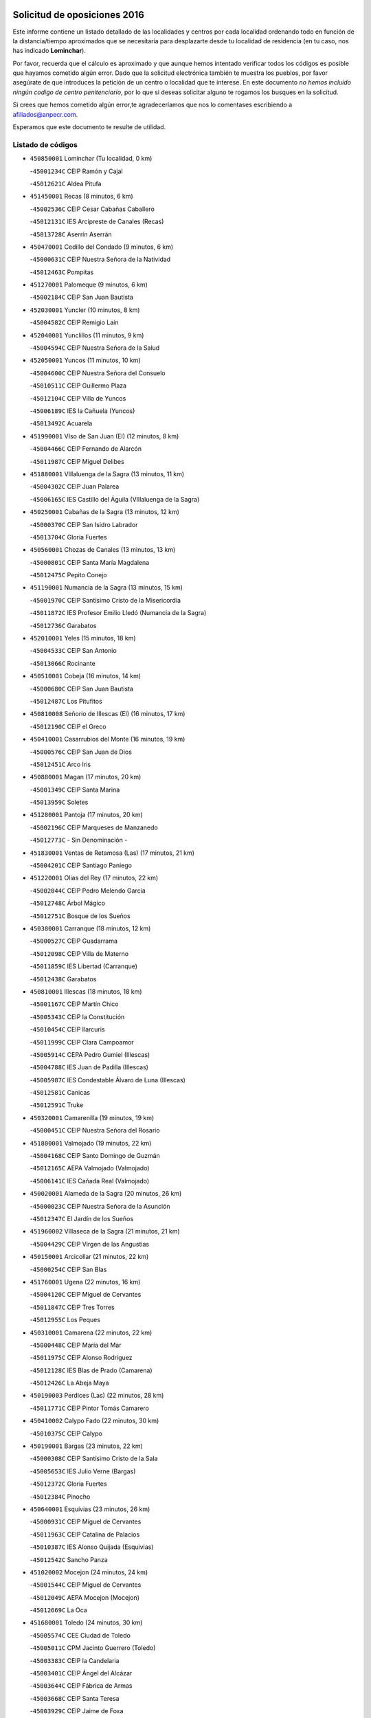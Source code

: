 

.. image:: logo.png
   :align: center

Solicitud de oposiciones 2016
======================================================

  
  
Este informe contiene un listado detallado de las localidades y centros por cada
localidad ordenando todo en función de la distancia/tiempo aproximados que se
necesitaría para desplazarte desde tu localidad de residencia (en tu caso,
nos has indicado **Lominchar**).

Por favor, recuerda que el cálculo es aproximado y que aunque hemos
intentado verificar todos los códigos es posible que hayamos cometido algún
error. Dado que la solicitud electrónica también te muestra los pueblos, por
favor asegúrate de que introduces la petición de un centro o localidad que
te interese. En este documento
*no hemos incluido ningún codigo de centro penitenciario*, por lo que si deseas
solicitar alguno te rogamos los busques en la solicitud.

Si crees que hemos cometido algún error,te agradeceríamos que nos lo comentases
escribiendo a afiliados@anpecr.com.

Esperamos que este documento te resulte de utilidad.



Listado de códigos
-------------------


- ``450850001`` Lominchar  (Tu localidad, 0 km)

  -``45001234C`` CEIP Ramón y Cajal
    

  -``45012621C`` Aldea Pitufa
    

- ``451450001`` Recas  (8 minutos, 6 km)

  -``45002536C`` CEIP Cesar Cabañas Caballero
    

  -``45012131C`` IES Arcipreste de Canales (Recas)
    

  -``45013728C`` Aserrín Aserrán
    

- ``450470001`` Cedillo del Condado  (9 minutos, 6 km)

  -``45000631C`` CEIP Nuestra Señora de la Natividad
    

  -``45012463C`` Pompitas
    

- ``451270001`` Palomeque  (9 minutos, 6 km)

  -``45002184C`` CEIP San Juan Bautista
    

- ``452030001`` Yuncler  (10 minutos, 8 km)

  -``45004582C`` CEIP Remigio Laín
    

- ``452040001`` Yunclillos  (11 minutos, 9 km)

  -``45004594C`` CEIP Nuestra Señora de la Salud
    

- ``452050001`` Yuncos  (11 minutos, 10 km)

  -``45004600C`` CEIP Nuestra Señora del Consuelo
    

  -``45010511C`` CEIP Guillermo Plaza
    

  -``45012104C`` CEIP Villa de Yuncos
    

  -``45006189C`` IES la Cañuela (Yuncos)
    

  -``45013492C`` Acuarela
    

- ``451990001`` VIso de San Juan (El)  (12 minutos, 8 km)

  -``45004466C`` CEIP Fernando de Alarcón
    

  -``45011987C`` CEIP Miguel Delibes
    

- ``451880001`` VIllaluenga de la Sagra  (13 minutos, 11 km)

  -``45004302C`` CEIP Juan Palarea
    

  -``45006165C`` IES Castillo del Águila (VIllaluenga de la Sagra)
    

- ``450250001`` Cabañas de la Sagra  (13 minutos, 12 km)

  -``45000370C`` CEIP San Isidro Labrador
    

  -``45013704C`` Gloria Fuertes
    

- ``450560001`` Chozas de Canales  (13 minutos, 13 km)

  -``45000801C`` CEIP Santa María Magdalena
    

  -``45012475C`` Pepito Conejo
    

- ``451190001`` Numancia de la Sagra  (13 minutos, 15 km)

  -``45001970C`` CEIP Santísimo Cristo de la Misericordia
    

  -``45011872C`` IES Profesor Emilio Lledó (Numancia de la Sagra)
    

  -``45012736C`` Garabatos
    

- ``452010001`` Yeles  (15 minutos, 18 km)

  -``45004533C`` CEIP San Antonio
    

  -``45013066C`` Rocinante
    

- ``450510001`` Cobeja  (16 minutos, 14 km)

  -``45000680C`` CEIP San Juan Bautista
    

  -``45012487C`` Los Pitufitos
    

- ``450810008`` Señorio de Illescas (El)  (16 minutos, 17 km)

  -``45012190C`` CEIP el Greco
    

- ``450410001`` Casarrubios del Monte  (16 minutos, 19 km)

  -``45000576C`` CEIP San Juan de Dios
    

  -``45012451C`` Arco Iris
    

- ``450880001`` Magan  (17 minutos, 20 km)

  -``45001349C`` CEIP Santa Marina
    

  -``45013959C`` Soletes
    

- ``451280001`` Pantoja  (17 minutos, 20 km)

  -``45002196C`` CEIP Marqueses de Manzanedo
    

  -``45012773C`` - Sin Denominación -
    

- ``451830001`` Ventas de Retamosa (Las)  (17 minutos, 21 km)

  -``45004201C`` CEIP Santiago Paniego
    

- ``451220001`` Olias del Rey  (17 minutos, 22 km)

  -``45002044C`` CEIP Pedro Melendo García
    

  -``45012748C`` Árbol Mágico
    

  -``45012751C`` Bosque de los Sueños
    

- ``450380001`` Carranque  (18 minutos, 12 km)

  -``45000527C`` CEIP Guadarrama
    

  -``45012098C`` CEIP Villa de Materno
    

  -``45011859C`` IES Libertad (Carranque)
    

  -``45012438C`` Garabatos
    

- ``450810001`` Illescas  (18 minutos, 18 km)

  -``45001167C`` CEIP Martín Chico
    

  -``45005343C`` CEIP la Constitución
    

  -``45010454C`` CEIP Ilarcuris
    

  -``45011999C`` CEIP Clara Campoamor
    

  -``45005914C`` CEPA Pedro Gumiel (Illescas)
    

  -``45004788C`` IES Juan de Padilla (Illescas)
    

  -``45005987C`` IES Condestable Álvaro de Luna (Illescas)
    

  -``45012581C`` Canicas
    

  -``45012591C`` Truke
    

- ``450320001`` Camarenilla  (19 minutos, 19 km)

  -``45000451C`` CEIP Nuestra Señora del Rosario
    

- ``451800001`` Valmojado  (19 minutos, 22 km)

  -``45004168C`` CEIP Santo Domingo de Guzmán
    

  -``45012165C`` AEPA Valmojado (Valmojado)
    

  -``45006141C`` IES Cañada Real (Valmojado)
    

- ``450020001`` Alameda de la Sagra  (20 minutos, 26 km)

  -``45000023C`` CEIP Nuestra Señora de la Asunción
    

  -``45012347C`` El Jardín de los Sueños
    

- ``451960002`` VIllaseca de la Sagra  (21 minutos, 21 km)

  -``45004429C`` CEIP Virgen de las Angustias
    

- ``450150001`` Arcicollar  (21 minutos, 22 km)

  -``45000254C`` CEIP San Blas
    

- ``451760001`` Ugena  (22 minutos, 16 km)

  -``45004120C`` CEIP Miguel de Cervantes
    

  -``45011847C`` CEIP Tres Torres
    

  -``45012955C`` Los Peques
    

- ``450310001`` Camarena  (22 minutos, 22 km)

  -``45000448C`` CEIP María del Mar
    

  -``45011975C`` CEIP Alonso Rodríguez
    

  -``45012128C`` IES Blas de Prado (Camarena)
    

  -``45012426C`` La Abeja Maya
    

- ``450190003`` Perdices (Las)  (22 minutos, 28 km)

  -``45011771C`` CEIP Pintor Tomás Camarero
    

- ``450410002`` Calypo Fado  (22 minutos, 30 km)

  -``45010375C`` CEIP Calypo
    

- ``450190001`` Bargas  (23 minutos, 22 km)

  -``45000308C`` CEIP Santísimo Cristo de la Sala
    

  -``45005653C`` IES Julio Verne (Bargas)
    

  -``45012372C`` Gloria Fuertes
    

  -``45012384C`` Pinocho
    

- ``450640001`` Esquivias  (23 minutos, 26 km)

  -``45000931C`` CEIP Miguel de Cervantes
    

  -``45011963C`` CEIP Catalina de Palacios
    

  -``45010387C`` IES Alonso Quijada (Esquivias)
    

  -``45012542C`` Sancho Panza
    

- ``451020002`` Mocejon  (24 minutos, 24 km)

  -``45001544C`` CEIP Miguel de Cervantes
    

  -``45012049C`` AEPA Mocejon (Mocejon)
    

  -``45012669C`` La Oca
    

- ``451680001`` Toledo  (24 minutos, 30 km)

  -``45005574C`` CEE Ciudad de Toledo
    

  -``45005011C`` CPM Jacinto Guerrero (Toledo)
    

  -``45003383C`` CEIP la Candelaria
    

  -``45003401C`` CEIP Ángel del Alcázar
    

  -``45003644C`` CEIP Fábrica de Armas
    

  -``45003668C`` CEIP Santa Teresa
    

  -``45003929C`` CEIP Jaime de Foxa
    

  -``45003942C`` CEIP Alfonso Vi
    

  -``45004806C`` CEIP Garcilaso de la Vega
    

  -``45004818C`` CEIP Gómez Manrique
    

  -``45004843C`` CEIP Ciudad de Nara
    

  -``45004892C`` CEIP San Lucas y María
    

  -``45004971C`` CEIP Juan de Padilla
    

  -``45005203C`` CEIP Escultor Alberto Sánchez
    

  -``45005239C`` CEIP Gregorio Marañón
    

  -``45005318C`` CEIP Ciudad de Aquisgrán
    

  -``45010296C`` CEIP Europa
    

  -``45010302C`` CEIP Valparaíso
    

  -``45003930C`` EA Toledo (Toledo)
    

  -``45005483C`` EOI Raimundo de Toledo (Toledo)
    

  -``45004946C`` CEPA Gustavo Adolfo Bécquer (Toledo)
    

  -``45005641C`` CEPA Polígono (Toledo)
    

  -``45003796C`` IES Universidad Laboral (Toledo)
    

  -``45003863C`` IES el Greco (Toledo)
    

  -``45003875C`` IES Azarquiel (Toledo)
    

  -``45004752C`` IES Alfonso X el Sabio (Toledo)
    

  -``45004909C`` IES Juanelo Turriano (Toledo)
    

  -``45005240C`` IES Sefarad (Toledo)
    

  -``45005562C`` IES Carlos III (Toledo)
    

  -``45006301C`` IES María Pacheco (Toledo)
    

  -``45006311C`` IESO Princesa Galiana (Toledo)
    

  -``45600235C`` Academia de Infanteria de Toledo
    

  -``45013765C`` - Sin Denominación -
    

  -``45500007C`` Academia de Infantería
    

  -``45013790C`` Ana María Matute
    

  -``45012931C`` Ángel de la Guarda
    

  -``45012281C`` Castilla-La Mancha
    

  -``45012293C`` Cristo de la Vega
    

  -``45005847C`` Diego Ortiz
    

  -``45012301C`` El Olivo
    

  -``45013935C`` Gloria Fuertes
    

  -``45012311C`` La Cigarra
    

- ``451710001`` Torre de Esteban Hambran (La)  (24 minutos, 30 km)

  -``45004016C`` CEIP Juan Aguado
    

- ``451890001`` VIllamiel de Toledo  (25 minutos, 25 km)

  -``45004326C`` CEIP Nuestra Señora de la Redonda
    

- ``450140001`` Añover de Tajo  (25 minutos, 32 km)

  -``45000230C`` CEIP Conde de Mayalde
    

  -``45006049C`` IES San Blas (Añover de Tajo)
    

  -``45012359C`` - Sin Denominación -
    

  -``45013881C`` Puliditos
    

- ``451570003`` Santa Cruz del Retamar  (25 minutos, 36 km)

  -``45002767C`` CEIP Nuestra Señora de la Paz
    

- ``450210001`` Borox  (26 minutos, 31 km)

  -``45000321C`` CEIP Nuestra Señora de la Salud
    

- ``451610003`` Seseña  (27 minutos, 30 km)

  -``45002809C`` CEIP Gabriel Uriarte
    

  -``45010442C`` CEIP Sisius
    

  -``45011823C`` CEIP Juan Carlos I
    

  -``45005677C`` IES Margarita Salas (Seseña)
    

  -``45006244C`` IES las Salinas (Seseña)
    

  -``45012888C`` Pequeñines
    

- ``450990001`` Mentrida  (27 minutos, 34 km)

  -``45001507C`` CEIP Luis Solana
    

  -``45011860C`` IES Antonio Jiménez-Landi (Mentrida)
    

- ``450230001`` Burguillos de Toledo  (27 minutos, 39 km)

  -``45000357C`` CEIP Victorio Macho
    

  -``45013625C`` La Campana
    

- ``451470001`` Rielves  (27 minutos, 39 km)

  -``45002551C`` CEIP Maximina Felisa Gómez Aguero
    

- ``451430001`` Quismondo  (28 minutos, 44 km)

  -``45002512C`` CEIP Pedro Zamorano
    

- ``450660001`` Fuensalida  (29 minutos, 29 km)

  -``45000977C`` CEIP Tomás Romojaro
    

  -``45011801C`` CEIP Condes de Fuensalida
    

  -``45011719C`` AEPA Fuensalida (Fuensalida)
    

  -``45005665C`` IES Aldebarán (Fuensalida)
    

  -``45011914C`` Maestro Vicente Rodríguez
    

  -``45013534C`` Zapatitos
    

- ``451070001`` Nambroca  (29 minutos, 42 km)

  -``45001726C`` CEIP la Fuente
    

  -``45012694C`` - Sin Denominación -
    

- ``450520001`` Cobisa  (29 minutos, 43 km)

  -``45000692C`` CEIP Cardenal Tavera
    

  -``45011793C`` CEIP Gloria Fuertes
    

  -``45013601C`` Escuela Municipal de Música y Danza de Cobisa
    

  -``45012499C`` Los Cotos
    

- ``451610004`` Seseña Nuevo  (30 minutos, 34 km)

  -``45002810C`` CEIP Fernando de Rojas
    

  -``45010363C`` CEIP Gloria Fuertes
    

  -``45011951C`` CEIP el Quiñón
    

  -``45010399C`` CEPA Seseña Nuevo (Seseña Nuevo)
    

  -``45012876C`` Burbujas
    

- ``451340001`` Portillo de Toledo  (30 minutos, 42 km)

  -``45002251C`` CEIP Conde de Ruiseñada
    

- ``450770001`` Huecas  (31 minutos, 32 km)

  -``45001118C`` CEIP Gregorio Marañón
    

- ``450910001`` Maqueda  (31 minutos, 50 km)

  -``45001416C`` CEIP Don Álvaro de Luna
    

- ``451180001`` Noves  (32 minutos, 44 km)

  -``45001969C`` CEIP Nuestra Señora de la Monjia
    

  -``45012724C`` Barrio Sésamo
    

- ``450180001`` Barcience  (32 minutos, 46 km)

  -``45010405C`` CEIP Santa María la Blanca
    

- ``451730001`` Torrijos  (32 minutos, 49 km)

  -``45004053C`` CEIP Villa de Torrijos
    

  -``45011835C`` CEIP Lazarillo de Tormes
    

  -``45005276C`` CEPA Teresa Enríquez (Torrijos)
    

  -``45004090C`` IES Alonso de Covarrubias (Torrijos)
    

  -``45005252C`` IES Juan de Padilla (Torrijos)
    

  -``45012323C`` Cristo de la Sangre
    

  -``45012220C`` Maestro Gómez de Agüero
    

  -``45012943C`` Pequeñines
    

- ``451570001`` Calalberche  (33 minutos, 39 km)

  -``45011811C`` CEIP Ribera del Alberche
    

- ``450160001`` Arges  (33 minutos, 45 km)

  -``45000278C`` CEIP Tirso de Molina
    

  -``45011781C`` CEIP Miguel de Cervantes
    

  -``45012360C`` Ángel de la Guarda
    

  -``45013595C`` San Isidro Labrador
    

- ``459010001`` Santo Domingo-Caudilla  (34 minutos, 54 km)

  -``45004144C`` CEIP Santa Ana
    

- ``450830001`` Layos  (35 minutos, 48 km)

  -``45001210C`` CEIP María Magdalena
    

- ``450010001`` Ajofrin  (35 minutos, 50 km)

  -``45000011C`` CEIP Jacinto Guerrero
    

  -``45012335C`` La Casa de los Duendes
    

- ``450700001`` Guadamur  (35 minutos, 50 km)

  -``45001040C`` CEIP Nuestra Señora de la Natividad
    

  -``45012554C`` La Casita de Elia
    

- ``450120001`` Almonacid de Toledo  (35 minutos, 51 km)

  -``45000187C`` CEIP Virgen de la Oliva
    

- ``451330001`` Polan  (36 minutos, 51 km)

  -``45002241C`` CEIP José María Corcuera
    

  -``45012141C`` AEPA Polan (Polan)
    

  -``45012785C`` Arco Iris
    

- ``450690001`` Gerindote  (36 minutos, 52 km)

  -``45001039C`` CEIP San José
    

- ``451970001`` VIllasequilla  (37 minutos, 47 km)

  -``45004442C`` CEIP San Isidro Labrador
    

- ``450030001`` Albarreal de Tajo  (37 minutos, 52 km)

  -``45000035C`` CEIP Benjamín Escalonilla
    

- ``450960002`` Mazarambroz  (37 minutos, 53 km)

  -``45001477C`` CEIP Nuestra Señora del Sagrario
    

- ``451580001`` Santa Olalla  (37 minutos, 57 km)

  -``45002779C`` CEIP Nuestra Señora de la Piedad
    

- ``450040001`` Alcabon  (37 minutos, 58 km)

  -``45000047C`` CEIP Nuestra Señora de la Aurora
    

- ``451900001`` VIllaminaya  (37 minutos, 58 km)

  -``45004338C`` CEIP Santo Domingo de Silos
    

- ``451630002`` Sonseca  (38 minutos, 55 km)

  -``45002883C`` CEIP San Juan Evangelista
    

  -``45012074C`` CEIP Peñamiel
    

  -``45005926C`` CEPA Cum Laude (Sonseca)
    

  -``45005355C`` IES la Sisla (Sonseca)
    

  -``45012891C`` Arco Iris
    

  -``45010351C`` Escuela Municipal de Música y Danza de Sonseca
    

  -``45012244C`` Virgen de la Salud
    

- ``450940001`` Mascaraque  (38 minutos, 58 km)

  -``45001441C`` CEIP Juan de Padilla
    

- ``452020001`` Yepes  (39 minutos, 49 km)

  -``45004557C`` CEIP Rafael García Valiño
    

  -``45006177C`` IES Carpetania (Yepes)
    

  -``45013078C`` Fuentearriba
    

- ``450620001`` Escalonilla  (39 minutos, 58 km)

  -``45000904C`` CEIP Sagrados Corazones
    

- ``450240001`` Burujon  (40 minutos, 59 km)

  -``45000369C`` CEIP Juan XXIII
    

  -``45012402C`` - Sin Denominación -
    

- ``450760001`` Hormigos  (40 minutos, 61 km)

  -``45001091C`` CEIP Virgen de la Higuera
    

- ``451240002`` Orgaz  (41 minutos, 61 km)

  -``45002093C`` CEIP Conde de Orgaz
    

  -``45013662C`` Escuela Municipal de Música de Orgaz
    

  -``45012761C`` Nube de Algodón
    

- ``450400001`` Casar de Escalona (El)  (41 minutos, 66 km)

  -``45000552C`` CEIP Nuestra Señora de Hortum Sancho
    

- ``450900001`` Manzaneque  (41 minutos, 66 km)

  -``45001398C`` CEIP Álvarez de Toledo
    

  -``45012645C`` - Sin Denominación -
    

- ``450500001`` Ciruelos  (42 minutos, 57 km)

  -``45000679C`` CEIP Santísimo Cristo de la Misericordia
    

- ``451160001`` Noez  (42 minutos, 58 km)

  -``45001945C`` CEIP Santísimo Cristo de la Salud
    

- ``451060001`` Mora  (42 minutos, 62 km)

  -``45001623C`` CEIP José Ramón Villa
    

  -``45001672C`` CEIP Fernando Martín
    

  -``45010466C`` AEPA Mora (Mora)
    

  -``45006220C`` IES Peñas Negras (Mora)
    

  -``45012670C`` - Sin Denominación -
    

  -``45012682C`` - Sin Denominación -
    

- ``450580001`` Domingo Perez  (42 minutos, 67 km)

  -``45011756C`` CRA Campos de Castilla
    

- ``451910001`` VIllamuelas  (43 minutos, 54 km)

  -``45004341C`` CEIP Santa María Magdalena
    

- ``450780001`` Huerta de Valdecarabanos  (43 minutos, 57 km)

  -``45001121C`` CEIP Virgen del Rosario de Pastores
    

  -``45012578C`` Garabatos
    

- ``450610001`` Escalona  (43 minutos, 63 km)

  -``45000898C`` CEIP Inmaculada Concepción
    

  -``45006074C`` IES Lazarillo de Tormes (Escalona)
    

- ``450360001`` Carmena  (44 minutos, 65 km)

  -``45000503C`` CEIP Cristo de la Cueva
    

- ``451230001`` Ontigola  (45 minutos, 55 km)

  -``45002056C`` CEIP Virgen del Rosario
    

  -``45013819C`` - Sin Denominación -
    

- ``451740001`` Totanes  (45 minutos, 64 km)

  -``45004107C`` CEIP Inmaculada Concepción
    

- ``450390001`` Carriches  (45 minutos, 66 km)

  -``45000540C`` CEIP Doctor Cesar González Gómez
    

- ``450130001`` Almorox  (45 minutos, 70 km)

  -``45000229C`` CEIP Silvano Cirujano
    

- ``451400001`` Pulgar  (46 minutos, 61 km)

  -``45002411C`` CEIP Nuestra Señora de la Blanca
    

  -``45012827C`` Pulgarcito
    

- ``451360001`` Puebla de Montalban (La)  (46 minutos, 62 km)

  -``45002330C`` CEIP Fernando de Rojas
    

  -``45005941C`` AEPA Puebla de Montalban (La) (Puebla de Montalban (La))
    

  -``45004739C`` IES Juan de Lucena (Puebla de Montalban (La))
    

- ``450950001`` Mata (La)  (46 minutos, 68 km)

  -``45001453C`` CEIP Severo Ochoa
    

- ``450480001`` Cerralbos (Los)  (46 minutos, 77 km)

  -``45011768C`` CRA Entrerríos
    

- ``450450001`` Cazalegas  (46 minutos, 78 km)

  -``45000606C`` CEIP Miguel de Cervantes
    

  -``45013613C`` - Sin Denominación -
    

- ``451210001`` Ocaña  (47 minutos, 62 km)

  -``45002020C`` CEIP San José de Calasanz
    

  -``45012177C`` CEIP Pastor Poeta
    

  -``45005631C`` CEPA Gutierre de Cárdenas (Ocaña)
    

  -``45004685C`` IES Alonso de Ercilla (Ocaña)
    

  -``45004791C`` IES Miguel Hernández (Ocaña)
    

  -``45013731C`` - Sin Denominación -
    

  -``45012232C`` Mesa de Ocaña
    

- ``450670001`` Galvez  (47 minutos, 66 km)

  -``45000989C`` CEIP San Juan de la Cruz
    

  -``45005975C`` IES Montes de Toledo (Galvez)
    

  -``45013716C`` Garbancito
    

- ``450590001`` Dosbarrios  (49 minutos, 69 km)

  -``45000862C`` CEIP San Isidro Labrador
    

  -``45014034C`` Garabatos
    

- ``450370001`` Carpio de Tajo (El)  (50 minutos, 70 km)

  -``45000515C`` CEIP Nuestra Señora de Ronda
    

- ``450550001`` Cuerva  (50 minutos, 70 km)

  -``45000795C`` CEIP Soledad Alonso Dorado
    

- ``452000005`` Yebenes (Los)  (50 minutos, 70 km)

  -``45004478C`` CEIP San José de Calasanz
    

  -``45012050C`` AEPA Yebenes (Los) (Yebenes (Los))
    

  -``45005689C`` IES Guadalerzas (Yebenes (Los))
    

- ``451930001`` VIllanueva de Bogas  (51 minutos, 76 km)

  -``45004375C`` CEIP Santa Ana
    

- ``451150001`` Noblejas  (52 minutos, 70 km)

  -``45001908C`` CEIP Santísimo Cristo de las Injurias
    

  -``45012037C`` AEPA Noblejas (Noblejas)
    

  -``45012712C`` Rosa Sensat
    

- ``450980001`` Menasalbas  (52 minutos, 73 km)

  -``45001490C`` CEIP Nuestra Señora de Fátima
    

  -``45013753C`` Menapeques
    

- ``451170001`` Nombela  (52 minutos, 73 km)

  -``45001957C`` CEIP Cristo de la Nava
    

- ``450890002`` Malpica de Tajo  (52 minutos, 80 km)

  -``45001374C`` CEIP Fulgencio Sánchez Cabezudo
    

- ``450710001`` Guardia (La)  (53 minutos, 72 km)

  -``45001052C`` CEIP Valentín Escobar
    

- ``451750001`` Turleque  (53 minutos, 83 km)

  -``45004119C`` CEIP Fernán González
    

- ``451820001`` Ventas Con Peña Aguilera (Las)  (54 minutos, 76 km)

  -``45004181C`` CEIP Nuestra Señora del Águila
    

- ``451950001`` VIllarrubia de Santiago  (54 minutos, 76 km)

  -``45004399C`` CEIP Nuestra Señora del Castellar
    

- ``450460001`` Cebolla  (54 minutos, 84 km)

  -``45000621C`` CEIP Nuestra Señora de la Antigua
    

  -``45006062C`` IES Arenales del Tajo (Cebolla)
    

- ``451510001`` San Martin de Montalban  (55 minutos, 78 km)

  -``45002652C`` CEIP Santísimo Cristo de la Luz
    

- ``450920001`` Marjaliza  (56 minutos, 78 km)

  -``45006037C`` CEIP San Juan
    

- ``451980001`` VIllatobas  (56 minutos, 80 km)

  -``45004454C`` CEIP Sagrado Corazón de Jesús
    

- ``451660001`` Tembleque  (56 minutos, 86 km)

  -``45003361C`` CEIP Antonia González
    

  -``45012918C`` Cervantes II
    

- ``450530001`` Consuegra  (56 minutos, 91 km)

  -``45000710C`` CEIP Santísimo Cristo de la Vera Cruz
    

  -``45000722C`` CEIP Miguel de Cervantes
    

  -``45004880C`` CEPA Castillo de Consuegra (Consuegra)
    

  -``45000734C`` IES Consaburum (Consuegra)
    

  -``45014083C`` - Sin Denominación -
    

- ``451540001`` San Roman de los Montes  (56 minutos, 96 km)

  -``45010417C`` CEIP Nuestra Señora del Buen Camino
    

- ``450680001`` Garciotun  (57 minutos, 86 km)

  -``45001027C`` CEIP Santa María Magdalena
    

- ``451370001`` Pueblanueva (La)  (59 minutos, 97 km)

  -``45002366C`` CEIP San Isidro
    

- ``451090001`` Navahermosa  (1h, 84 km)

  -``45001763C`` CEIP San Miguel Arcángel
    

  -``45010341C`` CEPA la Raña (Navahermosa)
    

  -``45006207C`` IESO Manuel de Guzmán (Navahermosa)
    

  -``45012700C`` - Sin Denominación -
    

- ``451440001`` Real de San VIcente (El)  (1h, 90 km)

  -``45014022C`` CRA Real de San Vicente
    

- ``451650006`` Talavera de la Reina  (1h, 92 km)

  -``45005811C`` CEE Bios
    

  -``45002950C`` CEIP Federico García Lorca
    

  -``45002986C`` CEIP Santa María
    

  -``45003139C`` CEIP Nuestra Señora del Prado
    

  -``45003140C`` CEIP Fray Hernando de Talavera
    

  -``45003152C`` CEIP San Ildefonso
    

  -``45003164C`` CEIP San Juan de Dios
    

  -``45004624C`` CEIP Hernán Cortés
    

  -``45004831C`` CEIP José Bárcena
    

  -``45004855C`` CEIP Antonio Machado
    

  -``45005197C`` CEIP Pablo Iglesias
    

  -``45013583C`` CEIP Bartolomé Nicolau
    

  -``45005057C`` EA Talavera (Talavera de la Reina)
    

  -``45005537C`` EOI Talavera de la Reina (Talavera de la Reina)
    

  -``45004958C`` CEPA Río Tajo (Talavera de la Reina)
    

  -``45003255C`` IES Padre Juan de Mariana (Talavera de la Reina)
    

  -``45003267C`` IES Juan Antonio Castro (Talavera de la Reina)
    

  -``45003279C`` IES San Isidro (Talavera de la Reina)
    

  -``45004740C`` IES Gabriel Alonso de Herrera (Talavera de la Reina)
    

  -``45005461C`` IES Puerta de Cuartos (Talavera de la Reina)
    

  -``45005471C`` IES Ribera del Tajo (Talavera de la Reina)
    

  -``45014101C`` Conservatorio Profesional de Música de Talavera de la Reina
    

  -``45012256C`` El Alfar
    

  -``45000618C`` Eusebio Rubalcaba
    

  -``45012268C`` Julián Besteiro
    

  -``45012271C`` Santo Ángel de la Guarda
    

- ``451520001`` San Martin de Pusa  (1h 1min, 96 km)

  -``45013871C`` CRA Río Pusa
    

- ``450870001`` Madridejos  (1h 1min, 98 km)

  -``45012062C`` CEE Mingoliva
    

  -``45001313C`` CEIP Garcilaso de la Vega
    

  -``45005185C`` CEIP Santa Ana
    

  -``45010478C`` AEPA Madridejos (Madridejos)
    

  -``45001337C`` IES Valdehierro (Madridejos)
    

  -``45012633C`` - Sin Denominación -
    

  -``45011720C`` Escuela Municipal de Música y Danza de Madridejos
    

  -``45013522C`` Juan Vicente Camacho
    

- ``450970001`` Mejorada  (1h 1min, 102 km)

  -``45010429C`` CRA Ribera del Guadyerbas
    

- ``451490001`` Romeral (El)  (1h 2min, 93 km)

  -``45002627C`` CEIP Silvano Cirujano
    

- ``451770001`` Urda  (1h 2min, 101 km)

  -``45004132C`` CEIP Santo Cristo
    

  -``45012979C`` Blasa Ruíz
    

- ``450340001`` Camuñas  (1h 2min, 106 km)

  -``45000485C`` CEIP Cardenal Cisneros
    

- ``451650005`` Gamonal  (1h 2min, 106 km)

  -``45002962C`` CEIP Don Cristóbal López
    

  -``45013649C`` Gamonital
    

- ``451530001`` San Pablo de los Montes  (1h 3min, 85 km)

  -``45002676C`` CEIP Nuestra Señora de Gracia
    

  -``45012852C`` San Pablo de los Montes
    

- ``451560001`` Santa Cruz de la Zarza  (1h 3min, 92 km)

  -``45002721C`` CEIP Eduardo Palomo Rodríguez
    

  -``45006190C`` IESO Velsinia (Santa Cruz de la Zarza)
    

  -``45012864C`` - Sin Denominación -
    

- ``451650007`` Talavera la Nueva  (1h 3min, 107 km)

  -``45003358C`` CEIP San Isidro
    

  -``45012906C`` Dulcinea
    

- ``451810001`` Velada  (1h 3min, 109 km)

  -``45004171C`` CEIP Andrés Arango
    

- ``450280001`` Alberche del Caudillo  (1h 3min, 110 km)

  -``45000400C`` CEIP San Isidro
    

- ``450840001`` Lillo  (1h 4min, 88 km)

  -``45001222C`` CEIP Marcelino Murillo
    

  -``45012611C`` Tris-Tras
    

- ``130700001`` Puerto Lapice  (1h 4min, 113 km)

  -``13002435C`` CEIP Juan Alcaide
    

- ``450280002`` Calera y Chozas  (1h 4min, 114 km)

  -``45000412C`` CEIP Santísimo Cristo de Chozas
    

  -``45012414C`` Maestro Don Antonio Fernández
    

- ``450540001`` Corral de Almaguer  (1h 5min, 101 km)

  -``45000783C`` CEIP Nuestra Señora de la Muela
    

  -``45005801C`` IES la Besana (Corral de Almaguer)
    

  -``45012517C`` - Sin Denominación -
    

- ``190460001`` Azuqueca de Henares  (1h 6min, 100 km)

  -``19000333C`` CEIP la Paz
    

  -``19000357C`` CEIP Virgen de la Soledad
    

  -``19003863C`` CEIP Maestra Plácida Herranz
    

  -``19004004C`` CEIP Siglo XXI
    

  -``19008095C`` CEIP la Paloma
    

  -``19008745C`` CEIP la Espiga
    

  -``19002950C`` CEPA Clara Campoamor (Azuqueca de Henares)
    

  -``19002615C`` IES Arcipreste de Hita (Azuqueca de Henares)
    

  -``19002640C`` IES San Isidro (Azuqueca de Henares)
    

  -``19003978C`` IES Profesor Domínguez Ortiz (Azuqueca de Henares)
    

  -``19009491C`` Elvira Lindo
    

  -``19008800C`` La Campiña
    

  -``19009567C`` La Curva
    

  -``19008885C`` La Noguera
    

  -``19008873C`` 8 de Marzo
    

- ``193190001`` VIllanueva de la Torre  (1h 7min, 103 km)

  -``19004016C`` CEIP Paco Rabal
    

  -``19008071C`` CEIP Gloria Fuertes
    

  -``19008137C`` IES Newton-Salas (VIllanueva de la Torre)
    

- ``192300001`` Quer  (1h 7min, 104 km)

  -``19008691C`` CEIP Villa de Quer
    

  -``19009026C`` Las Setitas
    

- ``190240001`` Alovera  (1h 7min, 106 km)

  -``19000205C`` CEIP Virgen de la Paz
    

  -``19008034C`` CEIP Parque Vallejo
    

  -``19008186C`` CEIP Campiña Verde
    

  -``19008711C`` AEPA Alovera (Alovera)
    

  -``19008113C`` IES Carmen Burgos de Seguí (Alovera)
    

  -``19008851C`` Corazones Pequeños
    

  -``19008174C`` Escuela Municipal de Música y Danza de Alovera
    

  -``19008861C`` San Miguel Arcangel
    

- ``192800002`` Torrejon del Rey  (1h 8min, 100 km)

  -``19002241C`` CEIP Virgen de las Candelas
    

  -``19009385C`` Escuela de Musica y Danza de Torrejon del Rey
    

- ``451870001`` VIllafranca de los Caballeros  (1h 8min, 118 km)

  -``45004296C`` CEIP Miguel de Cervantes
    

  -``45006153C`` IESO la Falcata (VIllafranca de los Caballeros)
    

- ``450720001`` Herencias (Las)  (1h 9min, 104 km)

  -``45001064C`` CEIP Vera Cruz
    

- ``451120001`` Navalmorales (Los)  (1h 10min, 103 km)

  -``45001805C`` CEIP San Francisco
    

  -``45005495C`` IES los Navalmorales (Navalmorales (Los))
    

- ``192250001`` Pozo de Guadalajara  (1h 10min, 104 km)

  -``19001817C`` CEIP Santa Brígida
    

  -``19009014C`` El Parque
    

- ``191050002`` Chiloeches  (1h 10min, 109 km)

  -``19000710C`` CEIP José Inglés
    

  -``19008782C`` IES Peñalba (Chiloeches)
    

  -``19009580C`` San Marcos
    

- ``190580001`` Cabanillas del Campo  (1h 10min, 110 km)

  -``19000461C`` CEIP San Blas
    

  -``19008046C`` CEIP los Olivos
    

  -``19008216C`` CEIP la Senda
    

  -``19003981C`` IES Ana María Matute (Cabanillas del Campo)
    

  -``19008150C`` Escuela Municipal de Música y Danza de Cabanillas del Campo
    

  -``19008903C`` Los Llanos
    

  -``19009506C`` Mirador
    

  -``19008915C`` Tres Torres
    

- ``130470001`` Herencia  (1h 10min, 118 km)

  -``13001698C`` CEIP Carrasco Alcalde
    

  -``13005023C`` AEPA Herencia (Herencia)
    

  -``13004729C`` IES Hermógenes Rodríguez (Herencia)
    

  -``13011369C`` - Sin Denominación -
    

  -``13010882C`` Escuela Municipal de Música y Danza de Herencia
    

- ``191710001`` Marchamalo  (1h 11min, 110 km)

  -``19001441C`` CEIP Cristo de la Esperanza
    

  -``19008061C`` CEIP Maestra Teodora
    

  -``19008721C`` AEPA Marchamalo (Marchamalo)
    

  -``19003553C`` IES Alejo Vera (Marchamalo)
    

  -``19008988C`` - Sin Denominación -
    

- ``130500001`` Labores (Las)  (1h 11min, 121 km)

  -``13001753C`` CEIP San José de Calasanz
    

- ``451850001`` VIllacañas  (1h 12min, 104 km)

  -``45004259C`` CEIP Santa Bárbara
    

  -``45010338C`` AEPA VIllacañas (VIllacañas)
    

  -``45004272C`` IES Garcilaso de la Vega (VIllacañas)
    

  -``45005321C`` IES Enrique de Arfe (VIllacañas)
    

- ``191300001`` Guadalajara  (1h 12min, 113 km)

  -``19002603C`` CEE Virgen del Amparo
    

  -``19003140C`` CPM Sebastián Durón (Guadalajara)
    

  -``19000989C`` CEIP Alcarria
    

  -``19000990C`` CEIP Cardenal Mendoza
    

  -``19001015C`` CEIP San Pedro Apóstol
    

  -``19001027C`` CEIP Isidro Almazán
    

  -``19001039C`` CEIP Pedro Sanz Vázquez
    

  -``19001052C`` CEIP Rufino Blanco
    

  -``19002639C`` CEIP Alvar Fáñez de Minaya
    

  -``19002706C`` CEIP Balconcillo
    

  -``19002718C`` CEIP el Doncel
    

  -``19002767C`` CEIP Badiel
    

  -``19002822C`` CEIP Ocejón
    

  -``19003097C`` CEIP Río Tajo
    

  -``19003164C`` CEIP Río Henares
    

  -``19008058C`` CEIP las Lomas
    

  -``19008794C`` CEIP Parque de la Muñeca
    

  -``19008101C`` EA Guadalajara (Guadalajara)
    

  -``19003191C`` EOI Guadalajara (Guadalajara)
    

  -``19002858C`` CEPA Río Sorbe (Guadalajara)
    

  -``19001076C`` IES Brianda de Mendoza (Guadalajara)
    

  -``19001091C`` IES Luis de Lucena (Guadalajara)
    

  -``19002597C`` IES Antonio Buero Vallejo (Guadalajara)
    

  -``19002743C`` IES Castilla (Guadalajara)
    

  -``19003139C`` IES Liceo Caracense (Guadalajara)
    

  -``19003450C`` IES José Luis Sampedro (Guadalajara)
    

  -``19003930C`` IES Aguas VIvas (Guadalajara)
    

  -``19008939C`` Alfanhuí
    

  -``19008812C`` Castilla-La Mancha
    

  -``19008952C`` Los Manantiales
    

- ``192200006`` Arboleda (La)  (1h 12min, 113 km)

  -``19008681C`` CEIP la Arboleda de Pioz
    

- ``190710007`` Arenales (Los)  (1h 12min, 113 km)

  -``19009427C`` CEIP María Montessori
    

- ``451140001`` Navamorcuende  (1h 12min, 113 km)

  -``45006268C`` CRA Sierra de San Vicente
    

- ``450820001`` Lagartera  (1h 12min, 129 km)

  -``45001192C`` CEIP Jacinto Guerrero
    

  -``45012608C`` El Castillejo
    

- ``192800001`` Parque de las Castillas  (1h 13min, 100 km)

  -``19008198C`` CEIP las Castillas
    

- ``192200001`` Pioz  (1h 13min, 107 km)

  -``19008149C`` CEIP Castillo de Pioz
    

- ``162030001`` Tarancon  (1h 13min, 108 km)

  -``16002321C`` CEIP Duque de Riánsares
    

  -``16004443C`` CEIP Gloria Fuertes
    

  -``16003657C`` CEPA Altomira (Tarancon)
    

  -``16004534C`` IES la Hontanilla (Tarancon)
    

  -``16009453C`` Nuestra Señora de Riansares
    

  -``16009660C`` San Isidro
    

  -``16009672C`` Santa Quiteria
    

- ``130440003`` Fuente el Fresno  (1h 13min, 111 km)

  -``13001650C`` CEIP Miguel Delibes
    

  -``13012180C`` Mundo Infantil
    

- ``190710003`` Coto (El)  (1h 13min, 111 km)

  -``19008162C`` CEIP el Coto
    

- ``450270001`` Cabezamesada  (1h 13min, 111 km)

  -``45000394C`` CEIP Alonso de Cárdenas
    

- ``191300002`` Iriepal  (1h 13min, 115 km)

  -``19003589C`` CRA Francisco Ibáñez
    

- ``192860001`` Tortola de Henares  (1h 13min, 123 km)

  -``19002275C`` CEIP Sagrado Corazón de Jesús
    

- ``130970001`` VIllarta de San Juan  (1h 13min, 124 km)

  -``13003555C`` CEIP Nuestra Señora de la Paz
    

- ``451250002`` Oropesa  (1h 13min, 130 km)

  -``45002123C`` CEIP Martín Gallinar
    

  -``45004727C`` IES Alonso de Orozco (Oropesa)
    

  -``45013960C`` María Arnús
    

- ``191260001`` Galapagos  (1h 14min, 109 km)

  -``19003000C`` CEIP Clara Sánchez
    

- ``451300001`` Parrillas  (1h 14min, 125 km)

  -``45002202C`` CEIP Nuestra Señora de la Luz
    

- ``190710001`` Casar (El)  (1h 15min, 112 km)

  -``19000552C`` CEIP Maestros del Casar
    

  -``19003681C`` AEPA Casar (El) (Casar (El))
    

  -``19003929C`` IES Campiña Alta (Casar (El))
    

  -``19008204C`` IES Juan García Valdemora (Casar (El))
    

- ``450060001`` Alcaudete de la Jara  (1h 15min, 113 km)

  -``45000096C`` CEIP Rufino Mansi
    

- ``130180001`` Arenas de San Juan  (1h 15min, 127 km)

  -``13000694C`` CEIP San Bernabé
    

- ``130050002`` Alcazar de San Juan  (1h 15min, 130 km)

  -``13000104C`` CEIP el Santo
    

  -``13000116C`` CEIP Juan de Austria
    

  -``13000128C`` CEIP Jesús Ruiz de la Fuente
    

  -``13000131C`` CEIP Santa Clara
    

  -``13003828C`` CEIP Alces
    

  -``13004092C`` CEIP Pablo Ruiz Picasso
    

  -``13004870C`` CEIP Gloria Fuertes
    

  -``13010900C`` CEIP Jardín de Arena
    

  -``13004705C`` EOI la Equidad (Alcazar de San Juan)
    

  -``13004055C`` CEPA Enrique Tierno Galván (Alcazar de San Juan)
    

  -``13000219C`` IES Miguel de Cervantes Saavedra (Alcazar de San Juan)
    

  -``13000220C`` IES Juan Bosco (Alcazar de San Juan)
    

  -``13004687C`` IES María Zambrano (Alcazar de San Juan)
    

  -``13012121C`` - Sin Denominación -
    

  -``13011242C`` El Tobogán
    

  -``13011060C`` El Torreón
    

  -``13010870C`` Escuela Municipal de Música y Danza de Alcázar de San Juan
    

- ``450300001`` Calzada de Oropesa (La)  (1h 15min, 136 km)

  -``45012189C`` CRA Campo Arañuelo
    

- ``450720002`` Membrillo (El)  (1h 16min, 111 km)

  -``45005124C`` CEIP Ortega Pérez
    

- ``160860001`` Fuente de Pedro Naharro  (1h 16min, 115 km)

  -``16004182C`` CRA Retama
    

  -``16009891C`` Rosa León
    

- ``193310001`` Yunquera de Henares  (1h 16min, 122 km)

  -``19002500C`` CEIP Virgen de la Granja
    

  -``19008769C`` CEIP Nº 2
    

  -``19003875C`` IES Clara Campoamor (Yunquera de Henares)
    

  -``19009531C`` - Sin Denominación -
    

  -``19009105C`` - Sin Denominación -
    

- ``451130002`` Navalucillos (Los)  (1h 17min, 110 km)

  -``45001854C`` CEIP Nuestra Señora de las Saleras
    

- ``451860001`` VIlla de Don Fadrique (La)  (1h 17min, 115 km)

  -``45004284C`` CEIP Ramón y Cajal
    

  -``45010508C`` IESO Leonor de Guzmán (VIlla de Don Fadrique (La))
    

- ``191170001`` Fontanar  (1h 17min, 123 km)

  -``19000795C`` CEIP Virgen de la Soledad
    

  -``19008940C`` - Sin Denominación -
    

- ``192740002`` Torija  (1h 17min, 127 km)

  -``19002214C`` CEIP Virgen del Amparo
    

  -``19009041C`` La Abejita
    

- ``450070001`` Alcolea de Tajo  (1h 17min, 131 km)

  -``45012086C`` CRA Río Tajo
    

- ``191920001`` Mondejar  (1h 18min, 107 km)

  -``19001593C`` CEIP José Maldonado y Ayuso
    

  -``19003701C`` CEPA Alcarria Baja (Mondejar)
    

  -``19003838C`` IES Alcarria Baja (Mondejar)
    

  -``19008991C`` - Sin Denominación -
    

- ``191610001`` Lupiana  (1h 18min, 119 km)

  -``19001386C`` CEIP Miguel de la Cuesta
    

- ``191430001`` Horche  (1h 18min, 123 km)

  -``19001246C`` CEIP San Roque
    

  -``19008757C`` CEIP Nº 2
    

  -``19008976C`` - Sin Denominación -
    

  -``19009440C`` Escuela Municipal de Música de Horche
    

- ``451100001`` Navalcan  (1h 19min, 127 km)

  -``45001787C`` CEIP Blas Tello
    

- ``139040001`` Llanos del Caudillo  (1h 19min, 140 km)

  -``13003749C`` CEIP el Oasis
    

- ``161860001`` Saelices  (1h 20min, 128 km)

  -``16009386C`` CRA Segóbriga
    

- ``192900001`` Trijueque  (1h 20min, 131 km)

  -``19002305C`` CEIP San Bernabé
    

  -``19003759C`` AEPA Trijueque (Trijueque)
    

- ``451380001`` Puente del Arzobispo (El)  (1h 20min, 135 km)

  -``45013984C`` CRA Villas del Tajo
    

- ``130720003`` Retuerta del Bullaque  (1h 21min, 111 km)

  -``13010791C`` CRA Montes de Toledo
    

- ``450200001`` Belvis de la Jara  (1h 21min, 121 km)

  -``45000311C`` CEIP Fernando Jiménez de Gregorio
    

  -``45006050C`` IESO la Jara (Belvis de la Jara)
    

  -``45013546C`` - Sin Denominación -
    

- ``130520003`` Malagon  (1h 21min, 122 km)

  -``13001790C`` CEIP Cañada Real
    

  -``13001819C`` CEIP Santa Teresa
    

  -``13005035C`` AEPA Malagon (Malagon)
    

  -``13004730C`` IES Estados del Duque (Malagon)
    

  -``13011141C`` Santa Teresa de Jesús
    

- ``160270001`` Barajas de Melo  (1h 21min, 126 km)

  -``16004248C`` CRA Fermín Caballero
    

  -``16009477C`` Virgen de la Vega
    

- ``451420001`` Quintanar de la Orden  (1h 21min, 126 km)

  -``45002457C`` CEIP Cristóbal Colón
    

  -``45012001C`` CEIP Antonio Machado
    

  -``45005288C`` CEPA Luis VIves (Quintanar de la Orden)
    

  -``45002470C`` IES Infante Don Fadrique (Quintanar de la Orden)
    

  -``45004867C`` IES Alonso Quijano (Quintanar de la Orden)
    

  -``45012840C`` Pim Pon
    

- ``130280002`` Campo de Criptana  (1h 21min, 139 km)

  -``13004717C`` CPM Alcázar de San Juan-Campo de Criptana (Campo de
    

  -``13000943C`` CEIP Virgen de la Paz
    

  -``13000955C`` CEIP Virgen de Criptana
    

  -``13000967C`` CEIP Sagrado Corazón
    

  -``13003968C`` CEIP Domingo Miras
    

  -``13005011C`` AEPA Campo de Criptana (Campo de Criptana)
    

  -``13001005C`` IES Isabel Perillán y Quirós (Campo de Criptana)
    

  -``13011023C`` Escuela Municipal de Musica y Danza de Campo de Criptana
    

  -``13011096C`` Los Gigantes
    

  -``13011333C`` Los Quijotes
    

- ``161060001`` Horcajo de Santiago  (1h 22min, 120 km)

  -``16001314C`` CEIP José Montalvo
    

  -``16004352C`` AEPA Horcajo de Santiago (Horcajo de Santiago)
    

  -``16004492C`` IES Orden de Santiago (Horcajo de Santiago)
    

  -``16009544C`` Hervás y Panduro
    

- ``451920001`` VIllanueva de Alcardete  (1h 22min, 121 km)

  -``45004363C`` CEIP Nuestra Señora de la Piedad
    

- ``130960001`` VIllarrubia de los Ojos  (1h 22min, 131 km)

  -``13003521C`` CEIP Rufino Blanco
    

  -``13003658C`` CEIP Virgen de la Sierra
    

  -``13005060C`` AEPA VIllarrubia de los Ojos (VIllarrubia de los Ojos)
    

  -``13004900C`` IES Guadiana (VIllarrubia de los Ojos)
    

- ``451410001`` Quero  (1h 22min, 133 km)

  -``45002421C`` CEIP Santiago Cabañas
    

  -``45012839C`` - Sin Denominación -
    

- ``130050003`` Cinco Casas  (1h 22min, 142 km)

  -``13012052C`` CRA Alciares
    

- ``192660001`` Tendilla  (1h 23min, 132 km)

  -``19003577C`` CRA Valles del Tajuña
    

- ``451350001`` Puebla de Almoradiel (La)  (1h 24min, 125 km)

  -``45002287C`` CEIP Ramón y Cajal
    

  -``45012153C`` AEPA Puebla de Almoradiel (La) (Puebla de Almoradiel (La))
    

  -``45006116C`` IES Aldonza Lorenzo (Puebla de Almoradiel (La))
    

- ``451010001`` Miguel Esteban  (1h 24min, 133 km)

  -``45001532C`` CEIP Cervantes
    

  -``45006098C`` IESO Juan Patiño Torres (Miguel Esteban)
    

  -``45012657C`` La Abejita
    

- ``451670001`` Toboso (El)  (1h 25min, 136 km)

  -``45003371C`` CEIP Miguel de Cervantes
    

- ``191510002`` Humanes  (1h 26min, 132 km)

  -``19001261C`` CEIP Nuestra Señora de Peñahora
    

  -``19003760C`` AEPA Humanes (Humanes)
    

- ``169010001`` Carrascosa del Campo  (1h 26min, 135 km)

  -``16004376C`` AEPA Carrascosa del Campo (Carrascosa del Campo)
    

- ``130530003`` Manzanares  (1h 27min, 152 km)

  -``13001923C`` CEIP Divina Pastora
    

  -``13001935C`` CEIP Altagracia
    

  -``13003853C`` CEIP la Candelaria
    

  -``13004390C`` CEIP Enrique Tierno Galván
    

  -``13004079C`` CEPA San Blas (Manzanares)
    

  -``13001984C`` IES Pedro Álvarez Sotomayor (Manzanares)
    

  -``13003798C`` IES Azuer (Manzanares)
    

  -``13011400C`` - Sin Denominación -
    

  -``13009594C`` Guillermo Calero
    

  -``13011151C`` La Ínsula
    

- ``161330001`` Mota del Cuervo  (1h 28min, 145 km)

  -``16001624C`` CEIP Virgen de Manjavacas
    

  -``16009945C`` CEIP Santa Rita
    

  -``16004327C`` AEPA Mota del Cuervo (Mota del Cuervo)
    

  -``16004431C`` IES Julián Zarco (Mota del Cuervo)
    

  -``16009581C`` Balú
    

  -``16010017C`` Conservatorio Profesional de Música Mota del Cuervo
    

  -``16009593C`` El Santo
    

  -``16009295C`` Escuela Municipal de Música y Danza de Mota del Cuervo
    

- ``130650005`` Torno (El)  (1h 29min, 123 km)

  -``13002356C`` CEIP Nuestra Señora de Guadalupe
    

- ``192930002`` Uceda  (1h 29min, 124 km)

  -``19002329C`` CEIP García Lorca
    

  -``19009063C`` El Jardinillo
    

- ``162490001`` VIllamayor de Santiago  (1h 29min, 131 km)

  -``16002781C`` CEIP Gúzquez
    

  -``16004364C`` AEPA VIllamayor de Santiago (VIllamayor de Santiago)
    

  -``16004510C`` IESO Ítaca (VIllamayor de Santiago)
    

- ``190530003`` Brihuega  (1h 31min, 145 km)

  -``19000394C`` CEIP Nuestra Señora de la Peña
    

  -``19003462C`` IESO Briocense (Brihuega)
    

  -``19008897C`` - Sin Denominación -
    

- ``130820002`` Tomelloso  (1h 31min, 158 km)

  -``13004080C`` CEE Ponce de León
    

  -``13003038C`` CEIP Miguel de Cervantes
    

  -``13003041C`` CEIP José María del Moral
    

  -``13003051C`` CEIP Carmelo Cortés
    

  -``13003075C`` CEIP Doña Crisanta
    

  -``13003087C`` CEIP José Antonio
    

  -``13003762C`` CEIP San José de Calasanz
    

  -``13003981C`` CEIP Embajadores
    

  -``13003993C`` CEIP San Isidro
    

  -``13004109C`` CEIP San Antonio
    

  -``13004328C`` CEIP Almirante Topete
    

  -``13004948C`` CEIP Virgen de las Viñas
    

  -``13009478C`` CEIP Felix Grande
    

  -``13004122C`` EA Antonio López (Tomelloso)
    

  -``13004742C`` EOI Mar de VIñas (Tomelloso)
    

  -``13004559C`` CEPA Simienza (Tomelloso)
    

  -``13003129C`` IES Eladio Cabañero (Tomelloso)
    

  -``13003130C`` IES Francisco García Pavón (Tomelloso)
    

  -``13004821C`` IES Airén (Tomelloso)
    

  -``13005345C`` IES Alto Guadiana (Tomelloso)
    

  -``13004419C`` Conservatorio Municipal de Música
    

  -``13011199C`` Dulcinea
    

  -``13012027C`` Lorencete
    

  -``13011515C`` Mediodía
    

- ``161120005`` Huete  (1h 32min, 146 km)

  -``16004571C`` CRA Campos de la Alcarria
    

  -``16008679C`` AEPA Huete (Huete)
    

  -``16004509C`` IESO Ciudad de Luna (Huete)
    

  -``16009556C`` - Sin Denominación -
    

- ``130190001`` Argamasilla de Alba  (1h 32min, 155 km)

  -``13000700C`` CEIP Divino Maestro
    

  -``13000712C`` CEIP Nuestra Señora de Peñarroya
    

  -``13003831C`` CEIP Azorín
    

  -``13005151C`` AEPA Argamasilla de Alba (Argamasilla de Alba)
    

  -``13005278C`` IES VIcente Cano (Argamasilla de Alba)
    

  -``13011308C`` Alba
    

- ``130870002`` Consolacion  (1h 32min, 164 km)

  -``13003348C`` CEIP Virgen de Consolación
    

- ``190210001`` Almoguera  (1h 33min, 123 km)

  -``19003565C`` CRA Pimafad
    

  -``19008836C`` - Sin Denominación -
    

- ``130610001`` Pedro Muñoz  (1h 33min, 154 km)

  -``13002162C`` CEIP María Luisa Cañas
    

  -``13002174C`` CEIP Nuestra Señora de los Ángeles
    

  -``13004331C`` CEIP Maestro Juan de Ávila
    

  -``13011011C`` CEIP Hospitalillo
    

  -``13010808C`` AEPA Pedro Muñoz (Pedro Muñoz)
    

  -``13004781C`` IES Isabel Martínez Buendía (Pedro Muñoz)
    

  -``13011461C`` - Sin Denominación -
    

- ``451080001`` Nava de Ricomalillo (La)  (1h 34min, 138 km)

  -``45010430C`` CRA Montes de Toledo
    

- ``130390001`` Daimiel  (1h 34min, 149 km)

  -``13001479C`` CEIP San Isidro
    

  -``13001480C`` CEIP Infante Don Felipe
    

  -``13001492C`` CEIP la Espinosa
    

  -``13004572C`` CEIP Calatrava
    

  -``13004663C`` CEIP Albuera
    

  -``13004641C`` CEPA Miguel de Cervantes (Daimiel)
    

  -``13001595C`` IES Ojos del Guadiana (Daimiel)
    

  -``13003737C`` IES Juan D&#39;Opazo (Daimiel)
    

  -``13009508C`` Escuela Municipal de Música y Danza de Daimiel
    

  -``13011126C`` Sancho
    

  -``13011138C`` Virgen de las Cruces
    

- ``161480001`` Palomares del Campo  (1h 34min, 151 km)

  -``16004121C`` CRA San José de Calasanz
    

- ``130540001`` Membrilla  (1h 34min, 160 km)

  -``13001996C`` CEIP Virgen del Espino
    

  -``13002009C`` CEIP San José de Calasanz
    

  -``13005102C`` AEPA Membrilla (Membrilla)
    

  -``13005291C`` IES Marmaria (Membrilla)
    

  -``13011412C`` Lope de Vega
    

- ``192120001`` Pastrana  (1h 35min, 129 km)

  -``19003541C`` CRA Pastrana
    

  -``19003693C`` AEPA Pastrana (Pastrana)
    

  -``19003437C`` IES Leandro Fernández Moratín (Pastrana)
    

  -``19003826C`` Escuela Municipal de Música
    

  -``19009002C`` Villa de Pastrana
    

- ``162690002`` VIllares del Saz  (1h 35min, 157 km)

  -``16004649C`` CRA el Quijote
    

  -``16004042C`` IES los Sauces (VIllares del Saz)
    

- ``161000001`` Hinojosos (Los)  (1h 35min, 158 km)

  -``16009362C`` CRA Airén
    

- ``161530001`` Pedernoso (El)  (1h 36min, 163 km)

  -``16001821C`` CEIP Juan Gualberto Avilés
    

- ``130310001`` Carrion de Calatrava  (1h 37min, 142 km)

  -``13001030C`` CEIP Nuestra Señora de la Encarnación
    

  -``13011345C`` Clara Campoamor
    

- ``130830001`` Torralba de Calatrava  (1h 37min, 163 km)

  -``13003142C`` CEIP Cristo del Consuelo
    

  -``13011527C`` El Arca de los Sueños
    

  -``13012040C`` Escuela de Música de Torralba de Calatrava
    

- ``130790001`` Solana (La)  (1h 37min, 166 km)

  -``13002927C`` CEIP Sagrado Corazón
    

  -``13002939C`` CEIP Romero Peña
    

  -``13002940C`` CEIP el Santo
    

  -``13004833C`` CEIP el Humilladero
    

  -``13004894C`` CEIP Javier Paulino Pérez
    

  -``13010912C`` CEIP la Moheda
    

  -``13011001C`` CEIP Federico Romero
    

  -``13002976C`` IES Modesto Navarro (Solana (La))
    

  -``13010924C`` IES Clara Campoamor (Solana (La))
    

- ``139010001`` Robledo (El)  (1h 38min, 131 km)

  -``13010778C`` CRA Valle del Bullaque
    

  -``13005096C`` AEPA Robledo (El) (Robledo (El))
    

- ``130650002`` Porzuna  (1h 38min, 137 km)

  -``13002320C`` CEIP Nuestra Señora del Rosario
    

  -``13005084C`` AEPA Porzuna (Porzuna)
    

  -``13005199C`` IES Ribera del Bullaque (Porzuna)
    

  -``13011473C`` Caramelo
    

- ``190920003`` Cogolludo  (1h 38min, 153 km)

  -``19003531C`` CRA la Encina
    

- ``191680002`` Mandayona  (1h 38min, 164 km)

  -``19001416C`` CEIP la Cobatilla
    

- ``160330001`` Belmonte  (1h 38min, 165 km)

  -``16000280C`` CEIP Fray Luis de León
    

  -``16004406C`` IES San Juan del Castillo (Belmonte)
    

  -``16009830C`` La Lengua de las Mariposas
    

- ``161540001`` Pedroñeras (Las)  (1h 39min, 167 km)

  -``16001831C`` CEIP Adolfo Martínez Chicano
    

  -``16004297C`` AEPA Pedroñeras (Las) (Pedroñeras (Las))
    

  -``16004066C`` IES Fray Luis de León (Pedroñeras (Las))
    

- ``130360002`` Cortijos de Arriba  (1h 40min, 115 km)

  -``13001443C`` CEIP Nuestra Señora de las Mercedes
    

- ``130340002`` Ciudad Real  (1h 40min, 144 km)

  -``13001224C`` CEE Puerta de Santa María
    

  -``13004341C`` CPM Marcos Redondo (Ciudad Real)
    

  -``13001078C`` CEIP Alcalde José Cruz Prado
    

  -``13001091C`` CEIP Pérez Molina
    

  -``13001108C`` CEIP Ciudad Jardín
    

  -``13001111C`` CEIP Ángel Andrade
    

  -``13001121C`` CEIP Dulcinea del Toboso
    

  -``13001157C`` CEIP José María de la Fuente
    

  -``13001169C`` CEIP Jorge Manrique
    

  -``13001170C`` CEIP Pío XII
    

  -``13001391C`` CEIP Carlos Eraña
    

  -``13003889C`` CEIP Miguel de Cervantes
    

  -``13003890C`` CEIP Juan Alcaide
    

  -``13004389C`` CEIP Carlos Vázquez
    

  -``13004444C`` CEIP Ferroviario
    

  -``13004651C`` CEIP Cristóbal Colón
    

  -``13004754C`` CEIP Santo Tomás de Villanueva Nº 16
    

  -``13004857C`` CEIP María de Pacheco
    

  -``13004882C`` CEIP Alcalde José Maestro
    

  -``13009466C`` CEIP Don Quijote
    

  -``13001406C`` EA Pedro Almodóvar (Ciudad Real)
    

  -``13004134C`` EOI Prado de Alarcos (Ciudad Real)
    

  -``13004067C`` CEPA Antonio Gala (Ciudad Real)
    

  -``13001327C`` IES Maestre de Calatrava (Ciudad Real)
    

  -``13001339C`` IES Maestro Juan de Ávila (Ciudad Real)
    

  -``13001340C`` IES Santa María de Alarcos (Ciudad Real)
    

  -``13003920C`` IES Hernán Pérez del Pulgar (Ciudad Real)
    

  -``13004456C`` IES Torreón del Alcázar (Ciudad Real)
    

  -``13004675C`` IES Atenea (Ciudad Real)
    

  -``13003683C`` Deleg Prov Educación Ciudad Real
    

  -``9555C`` Int. fuera provincia
    

  -``13010274C`` UO Ciudad Jardin
    

  -``45011707C`` UO CEE Ciudad de Toledo
    

  -``13011102C`` Alfonso X
    

  -``13011114C`` El Lirio
    

  -``13011370C`` La Flauta Mágica
    

  -``13011382C`` La Granja
    

- ``192450004`` Sacedon  (1h 40min, 159 km)

  -``19001933C`` CEIP la Isabela
    

  -``19003711C`` AEPA Sacedon (Sacedon)
    

  -``19003841C`` IESO Mar de Castilla (Sacedon)
    

- ``130740001`` San Carlos del Valle  (1h 40min, 176 km)

  -``13002824C`` CEIP San Juan Bosco
    

- ``450330001`` Campillo de la Jara (El)  (1h 41min, 147 km)

  -``45006271C`` CRA la Jara
    

- ``190060001`` Albalate de Zorita  (1h 41min, 151 km)

  -``19003991C`` CRA la Colmena
    

  -``19003723C`` AEPA Albalate de Zorita (Albalate de Zorita)
    

  -``19008824C`` Garabatos
    

- ``130870001`` Valdepeñas  (1h 41min, 180 km)

  -``13010948C`` CEE María Luisa Navarro Margati
    

  -``13003211C`` CEIP Jesús Baeza
    

  -``13003221C`` CEIP Lorenzo Medina
    

  -``13003233C`` CEIP Jesús Castillo
    

  -``13003245C`` CEIP Lucero
    

  -``13003257C`` CEIP Luis Palacios
    

  -``13004006C`` CEIP Maestro Juan Alcaide
    

  -``13004845C`` EOI Ciudad de Valdepeñas (Valdepeñas)
    

  -``13004225C`` CEPA Francisco de Quevedo (Valdepeñas)
    

  -``13003324C`` IES Bernardo de Balbuena (Valdepeñas)
    

  -``13003336C`` IES Gregorio Prieto (Valdepeñas)
    

  -``13004766C`` IES Francisco Nieva (Valdepeñas)
    

  -``13011552C`` Cachiporro
    

  -``13011205C`` Cervantes
    

  -``13009533C`` Ignacio Morales Nieva
    

  -``13011217C`` Virgen de la Consolación
    

- ``130340001`` Casas (Las)  (1h 42min, 144 km)

  -``13003774C`` CEIP Nuestra Señora del Rosario
    

- ``130230001`` Bolaños de Calatrava  (1h 42min, 170 km)

  -``13000803C`` CEIP Fernando III el Santo
    

  -``13000815C`` CEIP Arzobispo Calzado
    

  -``13003786C`` CEIP Virgen del Monte
    

  -``13004936C`` CEIP Molino de Viento
    

  -``13010821C`` AEPA Bolaños de Calatrava (Bolaños de Calatrava)
    

  -``13004778C`` IES Berenguela de Castilla (Bolaños de Calatrava)
    

  -``13011084C`` El Castillo
    

  -``13011977C`` Mundo Mágico
    

- ``190540001`` Budia  (1h 43min, 159 km)

  -``19003590C`` CRA Santa Lucía
    

- ``161240001`` Mesas (Las)  (1h 43min, 164 km)

  -``16001533C`` CEIP Hermanos Amorós Fernández
    

  -``16004303C`` AEPA Mesas (Las) (Mesas (Las))
    

  -``16009970C`` IESO Mesas (Las) (Mesas (Las))
    

- ``130780001`` Socuellamos  (1h 43min, 180 km)

  -``13002873C`` CEIP Gerardo Martínez
    

  -``13002885C`` CEIP el Coso
    

  -``13004316C`` CEIP Carmen Arias
    

  -``13005163C`` AEPA Socuellamos (Socuellamos)
    

  -``13002903C`` IES Fernando de Mena (Socuellamos)
    

  -``13011497C`` Arco Iris
    

- ``162430002`` VIllaescusa de Haro  (1h 44min, 171 km)

  -``16004145C`` CRA Alonso Quijano
    

- ``191560002`` Jadraque  (1h 45min, 156 km)

  -``19001313C`` CEIP Romualdo de Toledo
    

  -``19003917C`` IES Valle del Henares (Jadraque)
    

- ``130490001`` Horcajo de los Montes  (1h 46min, 141 km)

  -``13010766C`` CRA San Isidro
    

  -``13005217C`` IES Montes de Cabañeros (Horcajo de los Montes)
    

- ``130400001`` Fernan Caballero  (1h 46min, 151 km)

  -``13001601C`` CEIP Manuel Sastre Velasco
    

  -``13012167C`` Concha Mera
    

- ``130620001`` Picon  (1h 46min, 151 km)

  -``13002204C`` CEIP José María del Moral
    

- ``161910001`` San Lorenzo de la Parrilla  (1h 46min, 171 km)

  -``16004455C`` CRA Gloria Fuertes
    

- ``161710001`` Provencio (El)  (1h 46min, 179 km)

  -``16001995C`` CEIP Infanta Cristina
    

  -``16009416C`` AEPA Provencio (El) (Provencio (El))
    

  -``16009283C`` IESO Tomás de la Fuente Jurado (Provencio (El))
    

- ``130100001`` Alhambra  (1h 46min, 184 km)

  -``13000323C`` CEIP Nuestra Señora de Fátima
    

- ``130560001`` Miguelturra  (1h 48min, 149 km)

  -``13002061C`` CEIP el Pradillo
    

  -``13002071C`` CEIP Santísimo Cristo de la Misericordia
    

  -``13004973C`` CEIP Benito Pérez Galdós
    

  -``13009521C`` CEIP Clara Campoamor
    

  -``13005047C`` AEPA Miguelturra (Miguelturra)
    

  -``13004808C`` IES Campo de Calatrava (Miguelturra)
    

  -``13011424C`` - Sin Denominación -
    

  -``13011606C`` Escuela Municipal de Música de Miguelturra
    

  -``13012118C`` Municipal Nº 2
    

- ``130640001`` Poblete  (1h 48min, 151 km)

  -``13002290C`` CEIP la Alameda
    

- ``130660001`` Pozuelo de Calatrava  (1h 48min, 176 km)

  -``13002368C`` CEIP José María de la Fuente
    

  -``13005059C`` AEPA Pozuelo de Calatrava (Pozuelo de Calatrava)
    

- ``130100002`` Pozo de la Serna  (1h 48min, 184 km)

  -``13000335C`` CEIP Sagrado Corazón
    

- ``130130001`` Almagro  (1h 49min, 179 km)

  -``13000402C`` CEIP Miguel de Cervantes Saavedra
    

  -``13000414C`` CEIP Diego de Almagro
    

  -``13004377C`` CEIP Paseo Viejo de la Florida
    

  -``13010811C`` AEPA Almagro (Almagro)
    

  -``13000451C`` IES Antonio Calvín (Almagro)
    

  -``13000475C`` IES Clavero Fernández de Córdoba (Almagro)
    

  -``13011072C`` La Comedia
    

  -``13011278C`` Marioneta
    

  -``13009569C`` Pablo Molina
    

- ``190860002`` Cifuentes  (1h 49min, 180 km)

  -``19000618C`` CEIP San Francisco
    

  -``19003401C`` IES Don Juan Manuel (Cifuentes)
    

  -``19008927C`` - Sin Denominación -
    

- ``130770001`` Santa Cruz de Mudela  (1h 49min, 198 km)

  -``13002851C`` CEIP Cervantes
    

  -``13010869C`` AEPA Santa Cruz de Mudela (Santa Cruz de Mudela)
    

  -``13005205C`` IES Máximo Laguna (Santa Cruz de Mudela)
    

  -``13011485C`` Gloria Fuertes
    

- ``130340004`` Valverde  (1h 50min, 155 km)

  -``13001421C`` CEIP Alarcos
    

- ``192800003`` Señorio de Muriel  (1h 50min, 162 km)

  -``19009439C`` CEIP el Señorío de Muriel
    

- ``192570025`` Siguenza  (1h 50min, 180 km)

  -``19002056C`` CEIP San Antonio de Portaceli
    

  -``19009609C`` Eeoi de Siguenza (Siguenza)
    

  -``19003772C`` AEPA Siguenza (Siguenza)
    

  -``19002071C`` IES Martín Vázquez de Arce (Siguenza)
    

  -``19009038C`` San Mateo
    

- ``161020001`` Honrubia  (1h 50min, 191 km)

  -``16004561C`` CRA los Girasoles
    

- ``130060001`` Alcoba  (1h 51min, 149 km)

  -``13000256C`` CEIP Don Rodrigo
    

- ``160070001`` Alberca de Zancara (La)  (1h 51min, 186 km)

  -``16004111C`` CRA Jorge Manrique
    

- ``190110001`` Alcolea del Pinar  (1h 51min, 189 km)

  -``19003474C`` CRA Sierra Ministra
    

- ``160780003`` Cuenca  (1h 51min, 190 km)

  -``16003281C`` CEE Infanta Elena
    

  -``16003301C`` CPM Pedro Aranaz (Cuenca)
    

  -``16000802C`` CEIP el Carmen
    

  -``16000838C`` CEIP la Paz
    

  -``16000841C`` CEIP Ramón y Cajal
    

  -``16000863C`` CEIP Santa Ana
    

  -``16001041C`` CEIP Casablanca
    

  -``16003074C`` CEIP Fray Luis de León
    

  -``16003256C`` CEIP Santa Teresa
    

  -``16003487C`` CEIP Federico Muelas
    

  -``16003499C`` CEIP San Julian
    

  -``16003529C`` CEIP Fuente del Oro
    

  -``16003608C`` CEIP San Fernando
    

  -``16008643C`` CEIP Hermanos Valdés
    

  -``16008722C`` CEIP Ciudad Encantada
    

  -``16009878C`` CEIP Isaac Albéniz
    

  -``16008667C`` EA José María Cruz Novillo (Cuenca)
    

  -``16003682C`` EOI Sebastián de Covarrubias (Cuenca)
    

  -``16003207C`` CEPA Lucas Aguirre (Cuenca)
    

  -``16000966C`` IES Alfonso VIII (Cuenca)
    

  -``16000978C`` IES Lorenzo Hervás y Panduro (Cuenca)
    

  -``16000991C`` IES San José (Cuenca)
    

  -``16001004C`` IES Pedro Mercedes (Cuenca)
    

  -``16003116C`` IES Fernando Zóbel (Cuenca)
    

  -``16003931C`` IES Santiago Grisolía (Cuenca)
    

  -``16009519C`` Cañadillas Este
    

  -``16009428C`` Cascabel
    

  -``16008692C`` Ismael Martínez Marín
    

  -``16009520C`` La Paz
    

  -``16009532C`` Sagrado Corazón de Jesús
    

- ``130630002`` Piedrabuena  (1h 52min, 153 km)

  -``13002228C`` CEIP Miguel de Cervantes
    

  -``13003971C`` CEIP Luis Vives
    

  -``13009582C`` CEPA Montes Norte (Piedrabuena)
    

  -``13005308C`` IES Mónico Sánchez (Piedrabuena)
    

- ``130880001`` Valenzuela de Calatrava  (1h 52min, 185 km)

  -``13003361C`` CEIP Nuestra Señora del Rosario
    

- ``130320001`` Carrizosa  (1h 52min, 194 km)

  -``13001054C`` CEIP Virgen del Salido
    

- ``161900002`` San Clemente  (1h 52min, 196 km)

  -``16002151C`` CEIP Rafael López de Haro
    

  -``16004340C`` CEPA Campos del Záncara (San Clemente)
    

  -``16002173C`` IES Diego Torrente Pérez (San Clemente)
    

  -``16009647C`` - Sin Denominación -
    

- ``020810003`` VIllarrobledo  (1h 53min, 200 km)

  -``02003065C`` CEIP Don Francisco Giner de los Ríos
    

  -``02003077C`` CEIP Graciano Atienza
    

  -``02003089C`` CEIP Jiménez de Córdoba
    

  -``02003090C`` CEIP Virrey Morcillo
    

  -``02003132C`` CEIP Virgen de la Caridad
    

  -``02004291C`` CEIP Diego Requena
    

  -``02008968C`` CEIP Barranco Cafetero
    

  -``02004471C`` EOI Menéndez Pelayo (VIllarrobledo)
    

  -``02003880C`` CEPA Alonso Quijano (VIllarrobledo)
    

  -``02003120C`` IES VIrrey Morcillo (VIllarrobledo)
    

  -``02003651C`` IES Octavio Cuartero (VIllarrobledo)
    

  -``02005189C`` IES Cencibel (VIllarrobledo)
    

  -``02008439C`` UO CP Francisco Giner de los Rios
    

- ``130450001`` Granatula de Calatrava  (1h 54min, 188 km)

  -``13001662C`` CEIP Nuestra Señora Oreto y Zuqueca
    

- ``130850001`` Torrenueva  (1h 54min, 196 km)

  -``13003181C`` CEIP Santiago el Mayor
    

  -``13011540C`` Nuestra Señora de la Cabeza
    

- ``130930001`` VIllanueva de los Infantes  (1h 55min, 197 km)

  -``13003440C`` CEIP Arqueólogo García Bellido
    

  -``13005175C`` CEPA Miguel de Cervantes (VIllanueva de los Infantes)
    

  -``13003464C`` IES Francisco de Quevedo (VIllanueva de los Infantes)
    

  -``13004018C`` IES Ramón Giraldo (VIllanueva de los Infantes)
    

- ``160610001`` Casas de Fernando Alonso  (1h 55min, 207 km)

  -``16004170C`` CRA Tomás y Valiente
    

- ``130160001`` Almuradiel  (1h 55min, 211 km)

  -``13000633C`` CEIP Santiago Apóstol
    

- ``192910005`` Trillo  (1h 56min, 187 km)

  -``19002317C`` CEIP Ciudad de Capadocia
    

  -``19003796C`` AEPA Trillo (Trillo)
    

  -``19009051C`` - Sin Denominación -
    

- ``162360001`` Valverde de Jucar  (1h 56min, 189 km)

  -``16004625C`` CRA Ribera del Júcar
    

  -``16009933C`` Villa de Valverde
    

- ``130080001`` Alcubillas  (1h 56min, 194 km)

  -``13000301C`` CEIP Nuestra Señora del Rosario
    

- ``020480001`` Minaya  (1h 56min, 205 km)

  -``02002255C`` CEIP Diego Ciller Montoya
    

  -``02009341C`` Garabatos
    

- ``130070001`` Alcolea de Calatrava  (1h 57min, 164 km)

  -``13000293C`` CEIP Tomasa Gallardo
    

  -``13005072C`` AEPA Alcolea de Calatrava (Alcolea de Calatrava)
    

  -``13012064C`` - Sin Denominación -
    

- ``130350001`` Corral de Calatrava  (1h 57min, 168 km)

  -``13001431C`` CEIP Nuestra Señora de la Paz
    

- ``139020001`` Ruidera  (1h 57min, 203 km)

  -``13000736C`` CEIP Juan Aguilar Molina
    

- ``162630003`` VIllar de Olalla  (1h 58min, 197 km)

  -``16004236C`` CRA Elena Fortún
    

- ``020570002`` Ossa de Montiel  (1h 58min, 198 km)

  -``02002462C`` CEIP Enriqueta Sánchez
    

  -``02008853C`` AEPA Ossa de Montiel (Ossa de Montiel)
    

  -``02005153C`` IESO Belerma (Ossa de Montiel)
    

  -``02009407C`` - Sin Denominación -
    

- ``160500001`` Cañaveras  (2h, 188 km)

  -``16009350C`` CRA los Olivos
    

- ``130980008`` VIso del Marques  (2h, 216 km)

  -``13003634C`` CEIP Nuestra Señora del Valle
    

  -``13004791C`` IES los Batanes (VIso del Marques)
    

- ``161980001`` Sisante  (2h 1min, 213 km)

  -``16002264C`` CEIP Fernández Turégano
    

  -``16004418C`` IESO Camino Romano (Sisante)
    

  -``16009659C`` La Colmena
    

- ``130220001`` Ballesteros de Calatrava  (2h 2min, 174 km)

  -``13000797C`` CEIP José María del Moral
    

- ``130090001`` Aldea del Rey  (2h 2min, 176 km)

  -``13000311C`` CEIP Maestro Navas
    

  -``13011254C`` El Parque
    

  -``13009557C`` Escuela Municipal de Música y Danza de Aldea del Rey
    

- ``130200001`` Argamasilla de Calatrava  (2h 2min, 181 km)

  -``13000748C`` CEIP Rodríguez Marín
    

  -``13000773C`` CEIP Virgen del Socorro
    

  -``13005138C`` AEPA Argamasilla de Calatrava (Argamasilla de Calatrava)
    

  -``13005281C`` IES Alonso Quijano (Argamasilla de Calatrava)
    

  -``13011311C`` Gloria Fuertes
    

- ``169030001`` Valera de Abajo  (2h 2min, 198 km)

  -``16002586C`` CEIP Virgen del Rosario
    

  -``16004054C`` IES Duque de Alarcón (Valera de Abajo)
    

- ``130370001`` Cozar  (2h 2min, 207 km)

  -``13001455C`` CEIP Santísimo Cristo de la Veracruz
    

- ``130890002`` VIllahermosa  (2h 3min, 209 km)

  -``13003385C`` CEIP San Agustín
    

- ``130510003`` Luciana  (2h 4min, 166 km)

  -``13001765C`` CEIP Isabel la Católica
    

- ``130910001`` VIllamayor de Calatrava  (2h 4min, 174 km)

  -``13003403C`` CEIP Inocente Martín
    

- ``130580001`` Moral de Calatrava  (2h 4min, 217 km)

  -``13002113C`` CEIP Agustín Sanz
    

  -``13004869C`` CEIP Manuel Clemente
    

  -``13010985C`` AEPA Moral de Calatrava (Moral de Calatrava)
    

  -``13005311C`` IES Peñalba (Moral de Calatrava)
    

  -``13011451C`` - Sin Denominación -
    

- ``020690001`` Roda (La)  (2h 4min, 221 km)

  -``02002711C`` CEIP José Antonio
    

  -``02002723C`` CEIP Juan Ramón Ramírez
    

  -``02002796C`` CEIP Tomás Navarro Tomás
    

  -``02004124C`` CEIP Miguel Hernández
    

  -``02010185C`` Eeoi de Roda (La) (Roda (La))
    

  -``02004793C`` AEPA Roda (La) (Roda (La))
    

  -``02002760C`` IES Doctor Alarcón Santón (Roda (La))
    

  -``02002784C`` IES Maestro Juan Rubio (Roda (La))
    

- ``130270001`` Calzada de Calatrava  (2h 5min, 200 km)

  -``13000888C`` CEIP Santa Teresa de Jesús
    

  -``13000891C`` CEIP Ignacio de Loyola
    

  -``13005141C`` AEPA Calzada de Calatrava (Calzada de Calatrava)
    

  -``13000906C`` IES Eduardo Valencia (Calzada de Calatrava)
    

  -``13011321C`` Solete
    

- ``020530001`` Munera  (2h 5min, 209 km)

  -``02002334C`` CEIP Cervantes
    

  -``02004914C`` AEPA Munera (Munera)
    

  -``02005131C`` IESO Bodas de Camacho (Munera)
    

  -``02009365C`` Sanchica
    

- ``130570001`` Montiel  (2h 5min, 210 km)

  -``13002095C`` CEIP Gutiérrez de la Vega
    

  -``13011448C`` - Sin Denominación -
    

- ``130210001`` Arroba de los Montes  (2h 6min, 166 km)

  -``13010754C`` CRA Río San Marcos
    

- ``130670001`` Pozuelos de Calatrava (Los)  (2h 6min, 174 km)

  -``13002371C`` CEIP Santa Quiteria
    

- ``162450002`` VIllalba de la Sierra  (2h 7min, 210 km)

  -``16009398C`` CRA Miguel Delibes
    

- ``130330001`` Castellar de Santiago  (2h 7min, 212 km)

  -``13001066C`` CEIP San Juan de Ávila
    

- ``130710004`` Puertollano  (2h 8min, 187 km)

  -``13004353C`` CPM Pablo Sorozábal (Puertollano)
    

  -``13009545C`` CPD José Granero (Puertollano)
    

  -``13002459C`` CEIP Vicente Aleixandre
    

  -``13002472C`` CEIP Cervantes
    

  -``13002484C`` CEIP Calderón de la Barca
    

  -``13002502C`` CEIP Menéndez Pelayo
    

  -``13002538C`` CEIP Miguel de Unamuno
    

  -``13002541C`` CEIP Giner de los Ríos
    

  -``13002551C`` CEIP Gonzalo de Berceo
    

  -``13002563C`` CEIP Ramón y Cajal
    

  -``13002587C`` CEIP Doctor Limón
    

  -``13002599C`` CEIP Severo Ochoa
    

  -``13003646C`` CEIP Juan Ramón Jiménez
    

  -``13004274C`` CEIP David Jiménez Avendaño
    

  -``13004286C`` CEIP Ángel Andrade
    

  -``13004407C`` CEIP Enrique Tierno Galván
    

  -``13004596C`` EOI Pozo Norte (Puertollano)
    

  -``13004213C`` CEPA Antonio Machado (Puertollano)
    

  -``13002681C`` IES Fray Andrés (Puertollano)
    

  -``13002691C`` Ifp VIrgen de Gracia (Puertollano)
    

  -``13002708C`` IES Dámaso Alonso (Puertollano)
    

  -``13004468C`` IES Leonardo Da VInci (Puertollano)
    

  -``13004699C`` IES Comendador Juan de Távora (Puertollano)
    

  -``13004811C`` IES Galileo Galilei (Puertollano)
    

  -``13011163C`` El Filón
    

  -``13011059C`` Escuela Municipal de Danza
    

  -``13011175C`` Virgen de Gracia
    

- ``130250001`` Cabezarados  (2h 9min, 187 km)

  -``13000864C`` CEIP Nuestra Señora de Finibusterre
    

- ``130840001`` Torre de Juan Abad  (2h 9min, 215 km)

  -``13003178C`` CEIP Francisco de Quevedo
    

  -``13011539C`` - Sin Denominación -
    

- ``160600002`` Casas de Benitez  (2h 9min, 223 km)

  -``16004601C`` CRA Molinos del Júcar
    

  -``16009490C`` Bambi
    

- ``020350001`` Gineta (La)  (2h 9min, 238 km)

  -``02001743C`` CEIP Mariano Munera
    

- ``130150001`` Almodovar del Campo  (2h 11min, 191 km)

  -``13000505C`` CEIP Maestro Juan de Ávila
    

  -``13000517C`` CEIP Virgen del Carmen
    

  -``13005126C`` AEPA Almodovar del Campo (Almodovar del Campo)
    

  -``13000566C`` IES San Juan Bautista de la Concepcion
    

  -``13011281C`` Gloria Fuertes
    

- ``020190001`` Bonillo (El)  (2h 11min, 219 km)

  -``02001381C`` CEIP Antón Díaz
    

  -``02004896C`` AEPA Bonillo (El) (Bonillo (El))
    

  -``02004422C`` IES las Sabinas (Bonillo (El))
    

- ``020780001`` VIllalgordo del Júcar  (2h 11min, 233 km)

  -``02003016C`` CEIP San Roque
    

- ``130010001`` Abenojar  (2h 13min, 194 km)

  -``13000013C`` CEIP Nuestra Señora de la Encarnación
    

- ``020430001`` Lezuza  (2h 13min, 230 km)

  -``02007851C`` CRA Camino de Aníbal
    

  -``02008956C`` AEPA Lezuza (Lezuza)
    

  -``02010033C`` - Sin Denominación -
    

- ``160660001`` Casasimarro  (2h 14min, 233 km)

  -``16000693C`` CEIP Luis de Mateo
    

  -``16004273C`` AEPA Casasimarro (Casasimarro)
    

  -``16009271C`` IESO Publio López Mondejar (Casasimarro)
    

  -``16009507C`` Arco Iris
    

  -``16009258C`` Escuela Municipal de Música y Danza de Casasimarro
    

- ``190440002`` Atienza  (2h 15min, 204 km)

  -``19003486C`` CRA Serranía de Atienza
    

- ``130690001`` Puebla del Principe  (2h 15min, 217 km)

  -``13002423C`` CEIP Miguel González Calero
    

- ``130040001`` Albaladejo  (2h 15min, 222 km)

  -``13012192C`` CRA Albaladejo
    

- ``161340001`` Motilla del Palancar  (2h 15min, 225 km)

  -``16001651C`` CEIP San Gil Abad
    

  -``16009994C`` Eeoi de Motilla del Palancar (Motilla del Palancar)
    

  -``16004251C`` CEPA Cervantes (Motilla del Palancar)
    

  -``16003463C`` IES Jorge Manrique (Motilla del Palancar)
    

  -``16009601C`` Inmaculada Concepción
    

- ``161700001`` Priego  (2h 16min, 206 km)

  -``16004194C`` CRA Guadiela
    

  -``16003475C`` IES Diego Jesús Jiménez (Priego)
    

- ``130900001`` VIllamanrique  (2h 16min, 222 km)

  -``13003397C`` CEIP Nuestra Señora de Gracia
    

- ``020150001`` Barrax  (2h 16min, 240 km)

  -``02001275C`` CEIP Benjamín Palencia
    

  -``02004811C`` AEPA Barrax (Barrax)
    

- ``130810001`` Terrinches  (2h 17min, 224 km)

  -``13003014C`` CEIP Miguel de Cervantes
    

- ``130920001`` VIllanueva de la Fuente  (2h 17min, 228 km)

  -``13003415C`` CEIP Inmaculada Concepción
    

  -``13005412C`` IESO Mentesa Oretana (VIllanueva de la Fuente)
    

- ``162510004`` VIllanueva de la Jara  (2h 17min, 236 km)

  -``16002823C`` CEIP Hermenegildo Moreno
    

  -``16009982C`` IESO VIllanueva de la Jara (VIllanueva de la Jara)
    

- ``130480001`` Hinojosas de Calatrava  (2h 20min, 200 km)

  -``13004912C`` CRA Valle de Alcudia
    

- ``020730001`` Tarazona de la Mancha  (2h 20min, 246 km)

  -``02002887C`` CEIP Eduardo Sanchiz
    

  -``02004801C`` AEPA Tarazona de la Mancha (Tarazona de la Mancha)
    

  -``02004379C`` IES José Isbert (Tarazona de la Mancha)
    

  -``02009468C`` Gloria Fuertes
    

- ``130240001`` Brazatortas  (2h 22min, 204 km)

  -``13000839C`` CEIP Cervantes
    

- ``160480001`` Cañamares  (2h 23min, 212 km)

  -``16004157C`` CRA los Sauces
    

- ``160550001`` Carboneras de Guadazaon  (2h 23min, 233 km)

  -``16009337C`` CRA Miguel Cervantes
    

  -``16004480C`` IESO Juan de Valdés (Carboneras de Guadazaon)
    

- ``160960001`` Graja de Iniesta  (2h 23min, 257 km)

  -``16004595C`` CRA Camino Real de Levante
    

- ``160420001`` Campillo de Altobuey  (2h 25min, 237 km)

  -``16009349C`` CRA los Pinares
    

  -``16009489C`` La Cometa Azul
    

- ``130680001`` Puebla de Don Rodrigo  (2h 26min, 184 km)

  -``13002401C`` CEIP San Fermín
    

- ``191900004`` Molina  (2h 26min, 246 km)

  -``19001556C`` CEIP Virgen de la Hoz
    

  -``19003802C`` AEPA Molina (Molina)
    

  -``19003516C`` IES Molina de Aragón (Molina)
    

- ``020030002`` Albacete  (2h 26min, 256 km)

  -``02003569C`` CEE Eloy Camino
    

  -``02004616C`` CPM Tomás de Torrejón y Velasco (Albacete)
    

  -``02007800C`` CPD José Antonio Ruiz (Albacete)
    

  -``02000040C`` CEIP Carlos V
    

  -``02000052C`` CEIP Cristóbal Colón
    

  -``02000064C`` CEIP Cervantes
    

  -``02000076C`` CEIP Cristóbal Valera
    

  -``02000088C`` CEIP Diego Velázquez
    

  -``02000091C`` CEIP Doctor Fleming
    

  -``02000106C`` CEIP Severo Ochoa
    

  -``02000118C`` CEIP Inmaculada Concepción
    

  -``02000121C`` CEIP María de los Llanos Martínez
    

  -``02000131C`` CEIP Príncipe Felipe
    

  -``02000143C`` CEIP Reina Sofía
    

  -``02000155C`` CEIP San Fernando
    

  -``02000167C`` CEIP San Fulgencio
    

  -``02000180C`` CEIP Virgen de los Llanos
    

  -``02000805C`` CEIP Antonio Machado
    

  -``02000830C`` CEIP Castilla-la Mancha
    

  -``02000842C`` CEIP Benjamín Palencia
    

  -``02000854C`` CEIP Federico Mayor Zaragoza
    

  -``02000878C`` CEIP Ana Soto
    

  -``02003752C`` CEIP San Pablo
    

  -``02003764C`` CEIP Pedro Simón Abril
    

  -``02003879C`` CEIP Parque Sur
    

  -``02003909C`` CEIP San Antón
    

  -``02004021C`` CEIP Villacerrada
    

  -``02004112C`` CEIP José Prat García
    

  -``02004264C`` CEIP José Salustiano Serna
    

  -``02004409C`` CEIP Feria-Isabel Bonal
    

  -``02007757C`` CEIP la Paz
    

  -``02007769C`` CEIP Gloria Fuertes
    

  -``02008816C`` CEIP Francisco Giner de los Ríos
    

  -``02007794C`` EA Albacete (Albacete)
    

  -``02004094C`` EOI Albacete (Albacete)
    

  -``02003673C`` CEPA los Llanos (Albacete)
    

  -``02010045C`` AEPA Albacete (Albacete)
    

  -``02000453C`` IES los Olmos (Albacete)
    

  -``02000556C`` IES Alto de los Molinos (Albacete)
    

  -``02000714C`` IES Bachiller Sabuco (Albacete)
    

  -``02000726C`` IES Tomás Navarro Tomás (Albacete)
    

  -``02000738C`` IES Andrés de Vandelvira (Albacete)
    

  -``02000741C`` IES Don Bosco (Albacete)
    

  -``02000763C`` IES Parque Lineal (Albacete)
    

  -``02000799C`` IES Universidad Laboral (Albacete)
    

  -``02003481C`` IES Amparo Sanz (Albacete)
    

  -``02003892C`` IES Leonardo Da VInci (Albacete)
    

  -``02004008C`` IES Diego de Siloé (Albacete)
    

  -``02004240C`` IES Al-Basit (Albacete)
    

  -``02004331C`` IES Julio Rey Pastor (Albacete)
    

  -``02004410C`` IES Ramón y Cajal (Albacete)
    

  -``02004941C`` IES Federico García Lorca (Albacete)
    

  -``02010011C`` SES Albacete (Albacete)
    

  -``02010124C`` - Sin Denominación -
    

  -``02005086C`` Barrio del Ensanche
    

  -``02009641C`` Base Aérea
    

  -``02008981C`` El Pilar
    

  -``02008993C`` El Tren Azul
    

  -``02007824C`` Escuela Municipal de Música Moderna de Albacete
    

  -``02005062C`` Hermanos Falcó
    

  -``02009161C`` Los Almendros
    

  -``02009006C`` Los Girasoles
    

  -``02008750C`` Nueva Vereda
    

  -``02009985C`` Paseo de la Cuba
    

  -``02003788C`` Real Conservatorio Profesional de Música y Danza
    

  -``02005049C`` San Pablo
    

  -``02005074C`` San Pedro Mortero
    

  -``02009018C`` Virgen de los Llanos
    

- ``020210001`` Casas de Juan Nuñez  (2h 26min, 256 km)

  -``02001408C`` CEIP San Pedro Apóstol
    

  -``02009171C`` - Sin Denominación -
    

- ``193240001`` VIllel de Mesa  (2h 27min, 233 km)

  -``19003620C`` CRA el Rincón de Castilla
    

- ``161130003`` Iniesta  (2h 27min, 253 km)

  -``16001405C`` CEIP María Jover
    

  -``16004261C`` AEPA Iniesta (Iniesta)
    

  -``16000899C`` IES Cañada de la Encina (Iniesta)
    

  -``16009568C`` - Sin Denominación -
    

  -``16009921C`` Clave de Sol-Fa
    

- ``161750001`` Quintanar del Rey  (2h 27min, 256 km)

  -``16002033C`` CEIP Valdemembra
    

  -``16009957C`` CEIP Paula Soler Sanchiz
    

  -``16008655C`` AEPA Quintanar del Rey (Quintanar del Rey)
    

  -``16004030C`` IES Fernando de los Ríos (Quintanar del Rey)
    

  -``16009404C`` Escuela Municipal de Música y Danza de Quintanar del Rey
    

  -``16009441C`` La Sagrada Familia
    

  -``16009635C`` Quinterias
    

- ``162440002`` VIllagarcia del Llano  (2h 27min, 256 km)

  -``16002720C`` CEIP Virrey Núñez de Haro
    

- ``020710004`` San Pedro  (2h 28min, 246 km)

  -``02002838C`` CEIP Margarita Sotos
    

- ``130750001`` San Lorenzo de Calatrava  (2h 28min, 246 km)

  -``13010781C`` CRA Sierra Morena
    

- ``020450001`` Madrigueras  (2h 28min, 255 km)

  -``02002206C`` CEIP Constitución Española
    

  -``02004835C`` AEPA Madrigueras (Madrigueras)
    

  -``02004434C`` IES Río Júcar (Madrigueras)
    

  -``02009331C`` - Sin Denominación -
    

  -``02007861C`` Escuela Municipal de Música y Danza
    

- ``161250001`` Minglanilla  (2h 29min, 265 km)

  -``16001557C`` CEIP Princesa Sofía
    

  -``16001788C`` IESO Puerta de Castilla (Minglanilla)
    

  -``16010005C`` - Sin Denominación -
    

  -``16009854C`` Escuela de Música de Minglanilla
    

- ``130730001`` Saceruela  (2h 30min, 216 km)

  -``13002800C`` CEIP Virgen de las Cruces
    

- ``020680003`` Robledo  (2h 30min, 243 km)

  -``02004574C`` CRA Sierra de Alcaraz
    

- ``020120001`` Balazote  (2h 30min, 252 km)

  -``02001241C`` CEIP Nuestra Señora del Rosario
    

  -``02004768C`` AEPA Balazote (Balazote)
    

  -``02005116C`` IESO Vía Heraclea (Balazote)
    

  -``02009134C`` - Sin Denominación -
    

- ``162480001`` VIllalpardo  (2h 30min, 268 km)

  -``16004005C`` CRA Manchuela
    

- ``020650002`` Pozuelo  (2h 31min, 254 km)

  -``02004550C`` CRA los Llanos
    

- ``020290002`` Chinchilla de Monte-Aragon  (2h 32min, 271 km)

  -``02001573C`` CEIP Alcalde Galindo
    

  -``02008890C`` AEPA Chinchilla de Monte-Aragon (Chinchilla de Monte-Aragon)
    

  -``02005207C`` IESO Cinxella (Chinchilla de Monte-Aragon)
    

  -``02009201C`` Blancanieves
    

- ``161180001`` Ledaña  (2h 33min, 267 km)

  -``16001478C`` CEIP San Roque
    

- ``029010001`` Pozo Cañada  (2h 33min, 284 km)

  -``02000982C`` CEIP Virgen del Rosario
    

  -``02004771C`` AEPA Pozo Cañada (Pozo Cañada)
    

  -``02005165C`` IESO Alfonso Iniesta (Pozo Cañada)
    

- ``020080001`` Alcaraz  (2h 34min, 250 km)

  -``02001111C`` CEIP Nuestra Señora de Cortes
    

  -``02004902C`` AEPA Alcaraz (Alcaraz)
    

  -``02004082C`` IES Pedro Simón Abril (Alcaraz)
    

  -``02009079C`` - Sin Denominación -
    

- ``020030013`` Santa Ana  (2h 34min, 274 km)

  -``02001007C`` CEIP Pedro Simón Abril
    

- ``020030001`` Aguas Nuevas  (2h 34min, 277 km)

  -``02000039C`` CEIP San Isidro Labrador
    

  -``02003508C`` Cifppu Aguas Nuevas (Aguas Nuevas)
    

  -``02008919C`` IES Pinar de Salomón (Aguas Nuevas)
    

  -``02009043C`` - Sin Denominación -
    

- ``020460001`` Mahora  (2h 35min, 262 km)

  -``02002218C`` CEIP Nuestra Señora de Gracia
    

- ``020800001`` VIllapalacios  (2h 36min, 252 km)

  -``02004677C`` CRA los Olivos
    

- ``020750001`` Valdeganga  (2h 37min, 280 km)

  -``02005219C`` CRA Nuestra Señora del Rosario
    

  -``02010070C`` Peques
    

- ``020260001`` Cenizate  (2h 38min, 270 km)

  -``02004631C`` CRA Pinares de la Manchuela
    

  -``02008944C`` AEPA Cenizate (Cenizate)
    

  -``02009195C`` - Sin Denominación -
    

- ``020610002`` Petrola  (2h 40min, 291 km)

  -``02004513C`` CRA Laguna de Pétrola
    

- ``020790001`` VIllamalea  (2h 41min, 284 km)

  -``02003031C`` CEIP Ildefonso Navarro
    

  -``02004823C`` AEPA VIllamalea (VIllamalea)
    

  -``02005013C`` IESO Río Cabriel (VIllamalea)
    

- ``160520001`` Cañete  (2h 42min, 259 km)

  -``16004169C`` CRA Alto Cabriel
    

  -``16004546C`` IESO 4 de Junio (Cañete)
    

- ``020030012`` Salobral (El)  (2h 42min, 282 km)

  -``02000994C`` CEIP Príncipe Felipe
    

- ``020390003`` Higueruela  (2h 42min, 301 km)

  -``02008828C`` CRA los Molinos
    

  -``02009298C`` - Sin Denominación -
    

- ``020600007`` Peñas de San Pedro  (2h 43min, 268 km)

  -``02004690C`` CRA Peñas
    

- ``020630005`` Pozohondo  (2h 43min, 291 km)

  -``02004744C`` CRA Pozohondo
    

  -``02009420C`` Nuestra Señora del Rosario
    

- ``020340003`` Fuentealbilla  (2h 44min, 279 km)

  -``02001731C`` CEIP Cristo del Valle
    

  -``02009900C`` Renacuajos
    

- ``020180001`` Bonete  (2h 45min, 306 km)

  -``02001378C`` CEIP Pablo Picasso
    

  -``02009146C`` - Sin Denominación -
    

- ``192230001`` Poveda de la Sierra  (2h 46min, 243 km)

  -``19003504C`` CRA José Luis Sampedro
    

- ``130420001`` Fuencaliente  (2h 47min, 243 km)

  -``13001625C`` CEIP Nuestra Señora de los Baños
    

  -``13005424C`` IESO Peña Escrita (Fuencaliente)
    

- ``130020001`` Agudo  (2h 50min, 247 km)

  -``13000025C`` CEIP Virgen de la Estrella
    

  -``13011230C`` - Sin Denominación -
    

- ``160350001`` Beteta  (2h 51min, 242 km)

  -``16000358C`` CEIP Virgen de la Rosa
    

- ``020740006`` Tobarra  (2h 51min, 310 km)

  -``02002954C`` CEIP Cervantes
    

  -``02004288C`` CEIP Cristo de la Antigua
    

  -``02004719C`` CEIP Nuestra Señora de la Asunción
    

  -``02004872C`` AEPA Tobarra (Tobarra)
    

  -``02004446C`` IES Cristóbal Pérez Pastor (Tobarra)
    

  -``02009471C`` La Granja
    

  -``02009501C`` San Roque I
    

- ``130110001`` Almaden  (2h 52min, 233 km)

  -``13000359C`` CEIP Jesús Nazareno
    

  -``13000360C`` CEIP Hijos de Obreros
    

  -``13004298C`` CEPA Almaden (Almaden)
    

  -``13000372C`` IES Pablo Ruiz Picasso (Almaden)
    

  -``13000384C`` IES Mercurio (Almaden)
    

  -``13011266C`` Arco Iris
    

- ``130860001`` Valdemanco del Esteras  (2h 52min, 242 km)

  -``13003208C`` CEIP Virgen del Valle
    

- ``020240001`` Casas-Ibañez  (2h 52min, 293 km)

  -``02001433C`` CEIP San Agustín
    

  -``02004781C`` CEPA la Manchuela (Casas-Ibañez)
    

  -``02004604C`` IES Bonifacio Sotos (Casas-Ibañez)
    

  -``02009857C`` Los Guachos
    

- ``020050001`` Alborea  (2h 53min, 293 km)

  -``02004549C`` CRA la Manchuela
    

  -``02009845C`` El Molino
    

- ``020510001`` Montealegre del Castillo  (2h 53min, 316 km)

  -``02002309C`` CEIP Virgen de Consolación
    

  -``02009353C`` - Sin Denominación -
    

- ``020330001`` Fuente-Alamo  (2h 54min, 313 km)

  -``02001706C`` CEIP Don Quijote y Sancho
    

  -``02008907C`` AEPA Fuente-Alamo (Fuente-Alamo)
    

  -``02005001C`` IES Miguel de Cervantes (Fuente-Alamo)
    

  -``02009237C`` - Sin Denominación -
    

- ``130380001`` Chillon  (2h 56min, 235 km)

  -``13001467C`` CEIP Nuestra Señora del Castillo
    

  -``13011357C`` La Fuente del Barco
    

- ``020370005`` Hellin  (2h 56min, 320 km)

  -``02003739C`` CEE Cruz de Mayo
    

  -``02001810C`` CEIP Isabel la Católica
    

  -``02001822C`` CEIP Martínez Parras
    

  -``02001834C`` CEIP Nuestra Señora del Rosario
    

  -``02007770C`` CEIP la Olivarera
    

  -``02010112C`` CEIP Entre Culturas
    

  -``02004355C`` EOI Conde de Floridablanca (Hellin)
    

  -``02003697C`` CEPA López del Oro (Hellin)
    

  -``02010161C`` AEPA Hellin (Hellin)
    

  -``02000601C`` IES Izpisúa Belmonte (Hellin)
    

  -``02001962C`` IES Melchor de Macanaz (Hellin)
    

  -``02001974C`` IES Cristóbal Lozano (Hellin)
    

  -``02003491C`` IES Justo Millán (Hellin)
    

  -``02009250C`` Aulas del Rosario
    

  -``02009262C`` El Calvario
    

  -``02004987C`` Escuela Municipal de Música, Danza y Teatro
    

  -``02009274C`` Martínez Parras
    

  -``02009286C`` San Vicente
    

- ``130030001`` Alamillo  (2h 57min, 256 km)

  -``13012258C`` CRA Alamillo
    

- ``020670004`` Riopar  (2h 57min, 271 km)

  -``02004707C`` CRA Calar del Mundo
    

  -``02008865C`` SES Riopar (Riopar)
    

  -``02009432C`` - Sin Denominación -
    

- ``020100001`` Alpera  (2h 57min, 327 km)

  -``02001214C`` CEIP Vera Cruz
    

  -``02008920C`` AEPA Alpera (Alpera)
    

  -``02005104C`` IESO Pascual Serrano (Alpera)
    

  -``02009122C`` - Sin Denominación -
    

- ``020090001`` Almansa  (2h 57min, 328 km)

  -``02004252C`` CPM Jerónimo Meseguer (Almansa)
    

  -``02001147C`` CEIP Duque de Alba
    

  -``02001159C`` CEIP Príncipe de Asturias
    

  -``02001160C`` CEIP Nuestra Señora de Belén
    

  -``02004033C`` CEIP Claudio Sánchez Albornoz
    

  -``02004392C`` CEIP José Lloret Talens
    

  -``02004653C`` CEIP Miguel Pinilla
    

  -``02004343C`` EOI María Moliner (Almansa)
    

  -``02003685C`` CEPA Castillo de Almansa (Almansa)
    

  -``02001202C`` IES José Conde García (Almansa)
    

  -``02004011C`` IES Escultor José Luis Sánchez (Almansa)
    

  -``02004951C`` IES Herminio Almendros (Almansa)
    

  -``02009021C`` El Castillo
    

  -``02009080C`` El Jardín
    

  -``02009092C`` Las Huertas
    

  -``02009109C`` Las Norias
    

  -``02009110C`` Puerta de la Villa
    

- ``020370006`` Isso  (2h 58min, 326 km)

  -``02001986C`` CEIP Santiago Apóstol
    

  -``02009316C`` El Molino
    

- ``161260003`` Mira  (2h 59min, 305 km)

  -``16009374C`` CRA Fuente Vieja
    

- ``020040001`` Albatana  (2h 59min, 329 km)

  -``02004537C`` CRA Laguna de Alboraj
    

  -``02009055C`` - Sin Denominación -
    

- ``020070001`` Alcala del Jucar  (3h, 299 km)

  -``02004483C`` CRA Ribera del Júcar
    

  -``02009067C`` - Sin Denominación -
    

- ``020200001`` Carcelen  (3h, 308 km)

  -``02004628C`` CRA los Almendros
    

- ``020560001`` Ontur  (3h 1min, 325 km)

  -``02002450C`` CEIP San José de Calasanz
    

  -``02009390C`` - Sin Denominación -
    

- ``020370002`` Agramon  (3h 1min, 333 km)

  -``02004525C`` CRA Río Mundo
    

  -``02009031C`` - Sin Denominación -
    

- ``161170001`` Landete  (3h 2min, 287 km)

  -``16004583C`` CRA Ojos de Moya
    

  -``16004081C`` IES Serranía Baja (Landete)
    

- ``191030001`` Checa  (3h 6min, 291 km)

  -``19003498C`` CRA Sexma de la Sierra
    

- ``020440005`` Lietor  (3h 7min, 305 km)

  -``02002191C`` CEIP Martínez Parras
    

  -``02009328C`` Los Llorones
    

- ``020250001`` Caudete  (3h 13min, 358 km)

  -``02001494C`` CEIP Alcázar y Serrano
    

  -``02004732C`` CEIP el Paseo
    

  -``02004756C`` CEIP Gloria Fuertes
    

  -``02010197C`` Eeoi de Caudete (Caudete)
    

  -``02004926C`` AEPA Caudete (Caudete)
    

  -``02004367C`` IES Pintor Rafael Requena (Caudete)
    

  -``02007782C`` Escuela Municipal de Música de Caudete
    

- ``020300001`` Elche de la Sierra  (3h 15min, 355 km)

  -``02001615C`` CEIP San Blas
    

  -``02004847C`` AEPA Elche de la Sierra (Elche de la Sierra)
    

  -``02003582C`` IES Sierra del Segura (Elche de la Sierra)
    

  -``02009213C`` Platero
    

- ``020170002`` Bogarra  (3h 16min, 316 km)

  -``02004689C`` CRA Almenara
    

- ``020490011`` Molinicos  (3h 23min, 294 km)

  -``02002279C`` CEIP Molinicos
    

- ``020310001`` Ferez  (3h 25min, 359 km)

  -``02001688C`` CEIP Nuestra Señora del Rosario
    

  -``02009225C`` Cántaros-Las Tortugas
    

- ``020720004`` Socovos  (3h 27min, 360 km)

  -``02002875C`` CEIP León Felipe
    

  -``02005177C`` IESO Encomienda de Santiago (Socovos)
    

  -``02009456C`` El Hada Arco Iris
    

- ``020420003`` Letur  (3h 33min, 371 km)

  -``02002140C`` CEIP Nuestra Señora de la Asunción
    

- ``020720006`` Tazona  (3h 34min, 368 km)

  -``02002863C`` CEIP Ramón y Cajal
    

- ``020860014`` Yeste  (3h 54min, 319 km)

  -``02010021C`` CRA Yeste
    

  -``02004884C`` AEPA Yeste (Yeste)
    

  -``02004458C`` IES Beneche (Yeste)
    

  -``02009584C`` - Sin Denominación -
    

- ``020550009`` Nerpio  (4h 22min, 411 km)

  -``02004501C`` CRA Río Taibilla
    

  -``02008762C`` AEPA Nerpio (Nerpio)
    

  -``02005141C`` SES Nerpio (Nerpio)
    

  -``02009389C`` Cominos
    


